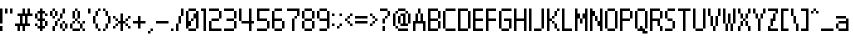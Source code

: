 SplineFontDB: 3.2
FontName: Nintendo-DS-BIOS-vasified
FullName: Nintendo DS BIOS Vasified Regular
FamilyName: Nintendo DS BIOS Vasified
Weight: Book
Copyright: Copyright David Fens 2013
Version: 1.1
ItalicAngle: 0
UnderlinePosition: 77
UnderlineWidth: 51
Ascent: 819
Descent: 205
InvalidEm: 0
sfntRevision: 0x00010000
LayerCount: 2
Layer: 0 1 "Back" 1
Layer: 1 1 "Fore" 0
XUID: [1021 781 -254117738 5198741]
StyleMap: 0x0040
FSType: 4
OS2Version: 2
OS2_WeightWidthSlopeOnly: 0
OS2_UseTypoMetrics: 0
CreationTime: 1379761891
ModificationTime: 1574335014
PfmFamily: 81
TTFWeight: 400
TTFWidth: 5
LineGap: 0
VLineGap: 0
Panose: 0 0 4 0 0 0 0 0 0 0
OS2TypoAscent: 576
OS2TypoAOffset: 0
OS2TypoDescent: -64
OS2TypoDOffset: 0
OS2TypoLinegap: 0
OS2WinAscent: 704
OS2WinAOffset: 0
OS2WinDescent: 64
OS2WinDOffset: 0
HheadAscent: 704
HheadAOffset: 0
HheadDescent: -64
HheadDOffset: 0
OS2SubXSize: 512
OS2SubYSize: 512
OS2SubXOff: 0
OS2SubYOff: -32
OS2SupXSize: 512
OS2SupYSize: 512
OS2SupXOff: 0
OS2SupYOff: 512
OS2StrikeYSize: 51
OS2StrikeYPos: 204
OS2CapHeight: 576
OS2XHeight: 384
OS2Vendor: 'FSTR'
OS2CodePages: 00000193.00000000
OS2UnicodeRanges: 80000003.0000000a.00000000.00000000
MarkAttachClasses: 1
DEI: 91125
ShortTable: maxp 16
  1
  0
  157
  52
  13
  0
  0
  2
  0
  0
  0
  0
  0
  0
  0
  0
EndShort
LangName: 1033 "" "" "Regular" "" "" "Version 1.0" "" "FontStruct is a trademark of FSI FontShop International GmbH" "http://fontstruct.com" "David Fens" "+IBoAxAD6-Nintendo DS BIOS+IBoAxAD5 was built with FontStruct+AAoA" "http://www.fontshop.com" "http://fontstruct.com/fontstructions/show/875576" "FontStruct Non-Commercial License" "" "" "" "" "" "Five big quacking zephyrs jolt my wax bed"
Encoding: UnicodeBmp
UnicodeInterp: none
NameList: AGL For New Fonts
DisplaySize: -48
AntiAlias: 1
FitToEm: 0
WinInfo: 8192 16 7
BeginPrivate: 0
EndPrivate
BeginChars: 65539 160

StartChar: .notdef
Encoding: 65536 -1 0
Width: 12
Flags: W
LayerCount: 2
Fore
SplineSet
288 81 m 1,0,-1
 288 173 l 1,1,-1
 196 173 l 1,2,-1
 196 81 l 1,3,-1
 288 81 l 1,0,-1
379 188 m 1,4,-1
 379 280 l 1,5,-1
 196 280 l 1,6,-1
 196 188 l 1,7,-1
 379 188 l 1,4,-1
288 295 m 1,8,-1
 288 387 l 1,9,-1
 196 387 l 1,10,-1
 196 295 l 1,11,-1
 288 295 l 1,8,-1
379 402 m 1,12,-1
 379 493 l 1,13,-1
 288 493 l 2,14,15
 249 493 249 493 223 467 c 0,16,17
 196 440 196 440 196 402 c 1,18,-1
 379 402 l 1,12,-1
0 0 m 1,19,-1
 0 576 l 1,20,-1
 576 576 l 1,21,-1
 576 0 l 1,22,-1
 0 0 l 1,19,-1
EndSplineSet
EndChar

StartChar: glyph1
Encoding: 65537 -1 1
Width: 12
Flags: W
LayerCount: 2
EndChar

StartChar: glyph2
Encoding: 65538 -1 2
Width: 128
Flags: W
LayerCount: 2
EndChar

StartChar: space
Encoding: 32 32 3
Width: 140
Flags: W
LayerCount: 2
EndChar

StartChar: exclam
Encoding: 33 33 4
Width: 140
Flags: W
LayerCount: 2
Fore
SplineSet
0 0 m 1,0,-1
 0 128 l 1,1,-1
 64 128 l 1,2,-1
 64 0 l 1,3,-1
 0 0 l 1,0,-1
0 192 m 1,4,-1
 0 576 l 1,5,-1
 64 576 l 1,6,-1
 64 192 l 1,7,-1
 0 192 l 1,4,-1
EndSplineSet
EndChar

StartChar: quotedbl
Encoding: 34 34 5
Width: 268
Flags: W
LayerCount: 2
Fore
SplineSet
0 448 m 1,0,-1
 0 576 l 1,1,-1
 64 576 l 1,2,-1
 64 448 l 1,3,-1
 0 448 l 1,0,-1
128 448 m 1,4,-1
 128 576 l 1,5,-1
 192 576 l 1,6,-1
 192 448 l 1,7,-1
 128 448 l 1,4,-1
EndSplineSet
EndChar

StartChar: numbersign
Encoding: 35 35 6
Width: 524
Flags: W
LayerCount: 2
Fore
SplineSet
256 192 m 1,0,-1
 256 384 l 1,1,-1
 192 384 l 1,2,-1
 192 192 l 1,3,-1
 256 192 l 1,0,-1
64 0 m 1,4,-1
 64 128 l 1,5,-1
 0 128 l 1,6,-1
 0 192 l 1,7,-1
 128 192 l 1,8,-1
 128 384 l 1,9,-1
 64 384 l 1,10,-1
 64 448 l 1,11,-1
 192 448 l 1,12,-1
 192 576 l 1,13,-1
 256 576 l 1,14,-1
 256 448 l 1,15,-1
 320 448 l 1,16,-1
 320 576 l 1,17,-1
 384 576 l 1,18,-1
 384 448 l 1,19,-1
 448 448 l 1,20,-1
 448 384 l 1,21,-1
 320 384 l 1,22,-1
 320 192 l 1,23,-1
 384 192 l 1,24,-1
 384 128 l 1,25,-1
 256 128 l 1,26,-1
 256 0 l 1,27,-1
 192 0 l 1,28,-1
 192 128 l 1,29,-1
 128 128 l 1,30,-1
 128 0 l 1,31,-1
 64 0 l 1,4,-1
EndSplineSet
EndChar

StartChar: dollar
Encoding: 36 36 7
Width: 396
Flags: W
LayerCount: 2
Fore
SplineSet
0 128 m 1,0,-1
 0 192 l 1,1,-1
 64 192 l 1,2,-1
 64 128 l 1,3,-1
 0 128 l 1,0,-1
256 128 m 1,4,-1
 256 256 l 1,5,-1
 320 256 l 1,6,-1
 320 128 l 1,7,-1
 256 128 l 1,4,-1
0 320 m 1,8,-1
 0 448 l 1,9,-1
 64 448 l 1,10,-1
 64 320 l 1,11,-1
 0 320 l 1,8,-1
256 384 m 1,12,-1
 256 448 l 1,13,-1
 320 448 l 1,14,-1
 320 384 l 1,15,-1
 256 384 l 1,12,-1
128 0 m 1,16,-1
 128 64 l 1,17,-1
 64 64 l 1,18,-1
 64 128 l 1,19,-1
 128 128 l 1,20,-1
 128 256 l 1,21,-1
 64 256 l 1,22,-1
 64 320 l 1,23,-1
 128 320 l 1,24,-1
 128 448 l 1,25,-1
 64 448 l 1,26,-1
 64 512 l 1,27,-1
 128 512 l 1,28,-1
 128 576 l 1,29,-1
 192 576 l 1,30,-1
 192 512 l 1,31,-1
 256 512 l 1,32,-1
 256 448 l 1,33,-1
 192 448 l 1,34,-1
 192 320 l 1,35,-1
 256 320 l 1,36,-1
 256 256 l 1,37,-1
 192 256 l 1,38,-1
 192 128 l 1,39,-1
 256 128 l 1,40,-1
 256 64 l 1,41,-1
 192 64 l 1,42,-1
 192 0 l 1,43,-1
 128 0 l 1,16,-1
EndSplineSet
EndChar

StartChar: percent
Encoding: 37 37 8
Width: 524
Flags: W
LayerCount: 2
Fore
SplineSet
320 0 m 1,0,-1
 320 64 l 1,1,-1
 384 64 l 1,2,-1
 384 0 l 1,3,-1
 320 0 l 1,0,-1
64 0 m 1,4,-1
 64 128 l 1,5,-1
 128 128 l 1,6,-1
 128 0 l 1,7,-1
 64 0 l 1,4,-1
256 64 m 1,8,-1
 256 192 l 1,9,-1
 320 192 l 1,10,-1
 320 64 l 1,11,-1
 256 64 l 1,8,-1
384 64 m 1,12,-1
 384 192 l 1,13,-1
 448 192 l 1,14,-1
 448 64 l 1,15,-1
 384 64 l 1,12,-1
128 128 m 1,16,-1
 128 256 l 1,17,-1
 192 256 l 1,18,-1
 192 128 l 1,19,-1
 128 128 l 1,16,-1
320 192 m 1,20,-1
 320 256 l 1,21,-1
 384 256 l 1,22,-1
 384 192 l 1,23,-1
 320 192 l 1,20,-1
192 256 m 1,24,-1
 192 320 l 1,25,-1
 256 320 l 1,26,-1
 256 256 l 1,27,-1
 192 256 l 1,24,-1
64 320 m 1,28,-1
 64 384 l 1,29,-1
 128 384 l 1,30,-1
 128 320 l 1,31,-1
 64 320 l 1,28,-1
256 320 m 1,32,-1
 256 448 l 1,33,-1
 320 448 l 1,34,-1
 320 320 l 1,35,-1
 256 320 l 1,32,-1
0 384 m 1,36,-1
 0 512 l 1,37,-1
 64 512 l 1,38,-1
 64 384 l 1,39,-1
 0 384 l 1,36,-1
128 384 m 1,40,-1
 128 512 l 1,41,-1
 192 512 l 1,42,-1
 192 384 l 1,43,-1
 128 384 l 1,40,-1
64 512 m 1,44,-1
 64 576 l 1,45,-1
 128 576 l 1,46,-1
 128 512 l 1,47,-1
 64 512 l 1,44,-1
320 448 m 1,48,-1
 320 576 l 1,49,-1
 384 576 l 1,50,-1
 384 448 l 1,51,-1
 320 448 l 1,48,-1
EndSplineSet
EndChar

StartChar: ampersand
Encoding: 38 38 9
Width: 460
Flags: W
LayerCount: 2
Fore
SplineSet
64 0 m 1,0,-1
 64 64 l 1,1,-1
 256 64 l 1,2,-1
 256 0 l 1,3,-1
 64 0 l 1,0,-1
320 0 m 1,4,-1
 320 64 l 1,5,-1
 384 64 l 1,6,-1
 384 0 l 1,7,-1
 320 0 l 1,4,-1
0 64 m 1,8,-1
 0 192 l 1,9,-1
 64 192 l 1,10,-1
 64 64 l 1,11,-1
 0 64 l 1,8,-1
256 64 m 1,12,-1
 256 192 l 1,13,-1
 320 192 l 1,14,-1
 320 64 l 1,15,-1
 256 64 l 1,12,-1
64 192 m 1,16,-1
 64 256 l 1,17,-1
 128 256 l 1,18,-1
 128 192 l 1,19,-1
 64 192 l 1,16,-1
192 192 m 1,20,-1
 192 256 l 1,21,-1
 256 256 l 1,22,-1
 256 192 l 1,23,-1
 192 192 l 1,20,-1
320 192 m 1,24,-1
 320 256 l 1,25,-1
 384 256 l 1,26,-1
 384 192 l 1,27,-1
 320 192 l 1,24,-1
128 256 m 1,28,-1
 128 320 l 1,29,-1
 192 320 l 1,30,-1
 192 256 l 1,31,-1
 128 256 l 1,28,-1
64 320 m 1,32,-1
 64 512 l 1,33,-1
 128 512 l 1,34,-1
 128 320 l 1,35,-1
 64 320 l 1,32,-1
192 320 m 1,36,-1
 192 512 l 1,37,-1
 256 512 l 1,38,-1
 256 320 l 1,39,-1
 192 320 l 1,36,-1
128 512 m 1,40,-1
 128 576 l 1,41,-1
 192 576 l 1,42,-1
 192 512 l 1,43,-1
 128 512 l 1,40,-1
EndSplineSet
EndChar

StartChar: quotesingle
Encoding: 39 39 10
Width: 140
Flags: W
LayerCount: 2
Fore
SplineSet
0 448 m 1,0,-1
 0 576 l 1,1,-1
 64 576 l 1,2,-1
 64 448 l 1,3,-1
 0 448 l 1,0,-1
EndSplineSet
EndChar

StartChar: parenleft
Encoding: 40 40 11
Width: 268
Flags: W
LayerCount: 2
Fore
SplineSet
128 0 m 1,0,-1
 128 64 l 1,1,-1
 192 64 l 1,2,-1
 192 0 l 1,3,-1
 128 0 l 1,0,-1
64 64 m 1,4,-1
 64 192 l 1,5,-1
 128 192 l 1,6,-1
 128 64 l 1,7,-1
 64 64 l 1,4,-1
0 192 m 1,8,-1
 0 384 l 1,9,-1
 64 384 l 1,10,-1
 64 192 l 1,11,-1
 0 192 l 1,8,-1
64 384 m 1,12,-1
 64 512 l 1,13,-1
 128 512 l 1,14,-1
 128 384 l 1,15,-1
 64 384 l 1,12,-1
128 512 m 1,16,-1
 128 576 l 1,17,-1
 192 576 l 1,18,-1
 192 512 l 1,19,-1
 128 512 l 1,16,-1
EndSplineSet
EndChar

StartChar: parenright
Encoding: 41 41 12
Width: 268
Flags: W
LayerCount: 2
Fore
SplineSet
0 0 m 1,0,-1
 0 64 l 1,1,-1
 64 64 l 1,2,-1
 64 0 l 1,3,-1
 0 0 l 1,0,-1
64 64 m 1,4,-1
 64 192 l 1,5,-1
 128 192 l 1,6,-1
 128 64 l 1,7,-1
 64 64 l 1,4,-1
128 192 m 1,8,-1
 128 384 l 1,9,-1
 192 384 l 1,10,-1
 192 192 l 1,11,-1
 128 192 l 1,8,-1
64 384 m 1,12,-1
 64 512 l 1,13,-1
 128 512 l 1,14,-1
 128 384 l 1,15,-1
 64 384 l 1,12,-1
0 512 m 1,16,-1
 0 576 l 1,17,-1
 64 576 l 1,18,-1
 64 512 l 1,19,-1
 0 512 l 1,16,-1
EndSplineSet
EndChar

StartChar: asterisk
Encoding: 42 42 13
Width: 524
Flags: W
LayerCount: 2
Fore
SplineSet
0 64 m 1,0,-1
 0 128 l 1,1,-1
 64 128 l 1,2,-1
 64 64 l 1,3,-1
 0 64 l 1,0,-1
384 64 m 1,4,-1
 384 128 l 1,5,-1
 448 128 l 1,6,-1
 448 64 l 1,7,-1
 384 64 l 1,4,-1
64 128 m 1,8,-1
 64 192 l 1,9,-1
 128 192 l 1,10,-1
 128 128 l 1,11,-1
 64 128 l 1,8,-1
320 128 m 1,12,-1
 320 192 l 1,13,-1
 384 192 l 1,14,-1
 384 128 l 1,15,-1
 320 128 l 1,12,-1
64 256 m 1,16,-1
 64 320 l 1,17,-1
 128 320 l 1,18,-1
 128 256 l 1,19,-1
 64 256 l 1,16,-1
320 256 m 1,20,-1
 320 320 l 1,21,-1
 384 320 l 1,22,-1
 384 256 l 1,23,-1
 320 256 l 1,20,-1
0 320 m 1,24,-1
 0 384 l 1,25,-1
 64 384 l 1,26,-1
 64 320 l 1,27,-1
 0 320 l 1,24,-1
384 320 m 1,28,-1
 384 384 l 1,29,-1
 448 384 l 1,30,-1
 448 320 l 1,31,-1
 384 320 l 1,28,-1
192 0 m 1,32,-1
 192 192 l 1,33,-1
 128 192 l 1,34,-1
 128 256 l 1,35,-1
 192 256 l 1,36,-1
 192 448 l 1,37,-1
 256 448 l 1,38,-1
 256 256 l 1,39,-1
 320 256 l 1,40,-1
 320 192 l 1,41,-1
 256 192 l 1,42,-1
 256 0 l 1,43,-1
 192 0 l 1,32,-1
EndSplineSet
EndChar

StartChar: plus
Encoding: 43 43 14
Width: 396
Flags: W
LayerCount: 2
Fore
SplineSet
128 64 m 1,0,-1
 128 192 l 1,1,-1
 0 192 l 1,2,-1
 0 256 l 1,3,-1
 128 256 l 1,4,-1
 128 384 l 1,5,-1
 192 384 l 1,6,-1
 192 256 l 1,7,-1
 320 256 l 1,8,-1
 320 192 l 1,9,-1
 192 192 l 1,10,-1
 192 64 l 1,11,-1
 128 64 l 1,0,-1
EndSplineSet
EndChar

StartChar: comma
Encoding: 44 44 15
Width: 204
Flags: W
LayerCount: 2
Fore
SplineSet
0 -64 m 1,0,-1
 0 0 l 1,1,-1
 64 0 l 1,2,-1
 64 -64 l 1,3,-1
 0 -64 l 1,0,-1
64 0 m 1,4,-1
 64 64 l 1,5,-1
 128 64 l 1,6,-1
 128 0 l 1,7,-1
 64 0 l 1,4,-1
EndSplineSet
EndChar

StartChar: hyphen
Encoding: 45 45 16
Width: 396
Flags: W
LayerCount: 2
Fore
SplineSet
0 192 m 1,0,-1
 0 256 l 1,1,-1
 320 256 l 1,2,-1
 320 192 l 1,3,-1
 0 192 l 1,0,-1
EndSplineSet
EndChar

StartChar: period
Encoding: 46 46 17
Width: 140
Flags: W
LayerCount: 2
Fore
SplineSet
0 0 m 1,0,-1
 0 64 l 1,1,-1
 64 64 l 1,2,-1
 64 0 l 1,3,-1
 0 0 l 1,0,-1
EndSplineSet
EndChar

StartChar: slash
Encoding: 47 47 18
Width: 268
Flags: W
LayerCount: 2
Fore
SplineSet
0 0 m 1,0,-1
 0 192 l 1,1,-1
 64 192 l 1,2,-1
 64 0 l 1,3,-1
 0 0 l 1,0,-1
64 192 m 1,4,-1
 64 384 l 1,5,-1
 128 384 l 1,6,-1
 128 192 l 1,7,-1
 64 192 l 1,4,-1
128 384 m 1,8,-1
 128 576 l 1,9,-1
 192 576 l 1,10,-1
 192 384 l 1,11,-1
 128 384 l 1,8,-1
EndSplineSet
EndChar

StartChar: zero
Encoding: 48 48 19
Width: 396
Flags: W
LayerCount: 2
Fore
SplineSet
64 0 m 1,0,-1
 64 64 l 1,1,-1
 256 64 l 1,2,-1
 256 0 l 1,3,-1
 64 0 l 1,0,-1
128 256 m 1,4,-1
 128 320 l 1,5,-1
 192 320 l 1,6,-1
 192 256 l 1,7,-1
 128 256 l 1,4,-1
0 64 m 1,8,-1
 0 512 l 1,9,-1
 64 512 l 1,10,-1
 64 256 l 1,11,-1
 128 256 l 1,12,-1
 128 128 l 1,13,-1
 64 128 l 1,14,-1
 64 64 l 1,15,-1
 0 64 l 1,8,-1
256 64 m 1,16,-1
 256 320 l 1,17,-1
 192 320 l 1,18,-1
 192 448 l 1,19,-1
 256 448 l 1,20,-1
 256 512 l 1,21,-1
 320 512 l 1,22,-1
 320 64 l 1,23,-1
 256 64 l 1,16,-1
64 512 m 1,24,-1
 64 576 l 1,25,-1
 256 576 l 1,26,-1
 256 512 l 1,27,-1
 64 512 l 1,24,-1
EndSplineSet
EndChar

StartChar: one
Encoding: 49 49 20
Width: 204
Flags: W
LayerCount: 2
Fore
SplineSet
64 0 m 1,0,-1
 64 512 l 1,1,-1
 0 512 l 1,2,-1
 0 576 l 1,3,-1
 128 576 l 1,4,-1
 128 0 l 1,5,-1
 64 0 l 1,0,-1
EndSplineSet
EndChar

StartChar: two
Encoding: 50 50 21
Width: 396
Flags: W
LayerCount: 2
Fore
SplineSet
0 0 m 1,0,-1
 0 256 l 1,1,-1
 64 256 l 1,2,-1
 64 64 l 1,3,-1
 320 64 l 1,4,-1
 320 0 l 1,5,-1
 0 0 l 1,0,-1
64 256 m 1,6,-1
 64 320 l 1,7,-1
 256 320 l 1,8,-1
 256 256 l 1,9,-1
 64 256 l 1,6,-1
256 320 m 1,10,-1
 256 512 l 1,11,-1
 320 512 l 1,12,-1
 320 320 l 1,13,-1
 256 320 l 1,10,-1
0 512 m 1,14,-1
 0 576 l 1,15,-1
 256 576 l 1,16,-1
 256 512 l 1,17,-1
 0 512 l 1,14,-1
EndSplineSet
EndChar

StartChar: three
Encoding: 51 51 22
Width: 396
Flags: W
LayerCount: 2
Fore
SplineSet
0 0 m 1,0,-1
 0 64 l 1,1,-1
 256 64 l 1,2,-1
 256 0 l 1,3,-1
 0 0 l 1,0,-1
256 64 m 1,4,-1
 256 256 l 1,5,-1
 320 256 l 1,6,-1
 320 64 l 1,7,-1
 256 64 l 1,4,-1
64 256 m 1,8,-1
 64 320 l 1,9,-1
 256 320 l 1,10,-1
 256 256 l 1,11,-1
 64 256 l 1,8,-1
256 320 m 1,12,-1
 256 512 l 1,13,-1
 320 512 l 1,14,-1
 320 320 l 1,15,-1
 256 320 l 1,12,-1
0 512 m 1,16,-1
 0 576 l 1,17,-1
 256 576 l 1,18,-1
 256 512 l 1,19,-1
 0 512 l 1,16,-1
EndSplineSet
EndChar

StartChar: four
Encoding: 52 52 23
Width: 460
Flags: W
LayerCount: 2
Fore
SplineSet
0 256 m 1,0,-1
 0 576 l 1,1,-1
 64 576 l 1,2,-1
 64 256 l 1,3,-1
 0 256 l 1,0,-1
256 0 m 1,4,-1
 256 192 l 1,5,-1
 64 192 l 1,6,-1
 64 256 l 1,7,-1
 256 256 l 1,8,-1
 256 576 l 1,9,-1
 320 576 l 1,10,-1
 320 256 l 1,11,-1
 384 256 l 1,12,-1
 384 192 l 1,13,-1
 320 192 l 1,14,-1
 320 0 l 1,15,-1
 256 0 l 1,4,-1
EndSplineSet
EndChar

StartChar: five
Encoding: 53 53 24
Width: 396
Flags: W
LayerCount: 2
Fore
SplineSet
0 0 m 1,0,-1
 0 64 l 1,1,-1
 256 64 l 1,2,-1
 256 0 l 1,3,-1
 0 0 l 1,0,-1
256 64 m 1,4,-1
 256 256 l 1,5,-1
 320 256 l 1,6,-1
 320 64 l 1,7,-1
 256 64 l 1,4,-1
0 256 m 1,8,-1
 0 576 l 1,9,-1
 320 576 l 1,10,-1
 320 512 l 1,11,-1
 64 512 l 1,12,-1
 64 320 l 1,13,-1
 256 320 l 1,14,-1
 256 256 l 1,15,-1
 0 256 l 1,8,-1
EndSplineSet
EndChar

StartChar: six
Encoding: 54 54 25
Width: 396
Flags: W
LayerCount: 2
Fore
SplineSet
64 0 m 1,0,-1
 64 64 l 1,1,-1
 256 64 l 1,2,-1
 256 0 l 1,3,-1
 64 0 l 1,0,-1
256 64 m 1,4,-1
 256 256 l 1,5,-1
 320 256 l 1,6,-1
 320 64 l 1,7,-1
 256 64 l 1,4,-1
0 64 m 1,8,-1
 0 512 l 1,9,-1
 64 512 l 1,10,-1
 64 320 l 1,11,-1
 256 320 l 1,12,-1
 256 256 l 1,13,-1
 64 256 l 1,14,-1
 64 64 l 1,15,-1
 0 64 l 1,8,-1
64 512 m 1,16,-1
 64 576 l 1,17,-1
 256 576 l 1,18,-1
 256 512 l 1,19,-1
 64 512 l 1,16,-1
EndSplineSet
EndChar

StartChar: seven
Encoding: 55 55 26
Width: 396
Flags: W
LayerCount: 2
Fore
SplineSet
128 0 m 1,0,-1
 128 320 l 1,1,-1
 192 320 l 1,2,-1
 192 0 l 1,3,-1
 128 0 l 1,0,-1
192 320 m 1,4,-1
 192 384 l 1,5,-1
 256 384 l 1,6,-1
 256 320 l 1,7,-1
 192 320 l 1,4,-1
256 384 m 1,8,-1
 256 512 l 1,9,-1
 0 512 l 1,10,-1
 0 576 l 1,11,-1
 320 576 l 1,12,-1
 320 384 l 1,13,-1
 256 384 l 1,8,-1
EndSplineSet
EndChar

StartChar: eight
Encoding: 56 56 27
Width: 396
Flags: W
LayerCount: 2
Fore
SplineSet
64 0 m 1,0,-1
 64 64 l 1,1,-1
 256 64 l 1,2,-1
 256 0 l 1,3,-1
 64 0 l 1,0,-1
0 64 m 1,4,-1
 0 256 l 1,5,-1
 64 256 l 1,6,-1
 64 64 l 1,7,-1
 0 64 l 1,4,-1
256 64 m 1,8,-1
 256 256 l 1,9,-1
 320 256 l 1,10,-1
 320 64 l 1,11,-1
 256 64 l 1,8,-1
64 256 m 1,12,-1
 64 320 l 1,13,-1
 256 320 l 1,14,-1
 256 256 l 1,15,-1
 64 256 l 1,12,-1
0 320 m 1,16,-1
 0 512 l 1,17,-1
 64 512 l 1,18,-1
 64 320 l 1,19,-1
 0 320 l 1,16,-1
256 320 m 1,20,-1
 256 512 l 1,21,-1
 320 512 l 1,22,-1
 320 320 l 1,23,-1
 256 320 l 1,20,-1
64 512 m 1,24,-1
 64 576 l 1,25,-1
 256 576 l 1,26,-1
 256 512 l 1,27,-1
 64 512 l 1,24,-1
EndSplineSet
EndChar

StartChar: nine
Encoding: 57 57 28
Width: 396
Flags: W
LayerCount: 2
Fore
SplineSet
64 0 m 1,0,-1
 64 64 l 1,1,-1
 256 64 l 1,2,-1
 256 0 l 1,3,-1
 64 0 l 1,0,-1
0 320 m 1,4,-1
 0 512 l 1,5,-1
 64 512 l 1,6,-1
 64 320 l 1,7,-1
 0 320 l 1,4,-1
256 64 m 1,8,-1
 256 256 l 1,9,-1
 64 256 l 1,10,-1
 64 320 l 1,11,-1
 256 320 l 1,12,-1
 256 512 l 1,13,-1
 320 512 l 1,14,-1
 320 64 l 1,15,-1
 256 64 l 1,8,-1
64 512 m 1,16,-1
 64 576 l 1,17,-1
 256 576 l 1,18,-1
 256 512 l 1,19,-1
 64 512 l 1,16,-1
EndSplineSet
EndChar

StartChar: colon
Encoding: 58 58 29
Width: 140
Flags: W
LayerCount: 2
Fore
SplineSet
0 128 m 1,0,-1
 0 192 l 1,1,-1
 64 192 l 1,2,-1
 64 128 l 1,3,-1
 0 128 l 1,0,-1
0 384 m 1,4,-1
 0 448 l 1,5,-1
 64 448 l 1,6,-1
 64 384 l 1,7,-1
 0 384 l 1,4,-1
EndSplineSet
EndChar

StartChar: semicolon
Encoding: 59 59 30
Width: 204
Flags: W
LayerCount: 2
Fore
SplineSet
0 64 m 1,0,-1
 0 128 l 1,1,-1
 64 128 l 1,2,-1
 64 64 l 1,3,-1
 0 64 l 1,0,-1
64 128 m 1,4,-1
 64 192 l 1,5,-1
 128 192 l 1,6,-1
 128 128 l 1,7,-1
 64 128 l 1,4,-1
64 384 m 1,8,-1
 64 448 l 1,9,-1
 128 448 l 1,10,-1
 128 384 l 1,11,-1
 64 384 l 1,8,-1
EndSplineSet
EndChar

StartChar: less
Encoding: 60 60 31
Width: 268
Flags: W
LayerCount: 2
Fore
SplineSet
128 128 m 1,0,-1
 128 192 l 1,1,-1
 192 192 l 1,2,-1
 192 128 l 1,3,-1
 128 128 l 1,0,-1
64 192 m 1,4,-1
 64 256 l 1,5,-1
 128 256 l 1,6,-1
 128 192 l 1,7,-1
 64 192 l 1,4,-1
0 256 m 1,8,-1
 0 320 l 1,9,-1
 64 320 l 1,10,-1
 64 256 l 1,11,-1
 0 256 l 1,8,-1
64 320 m 1,12,-1
 64 384 l 1,13,-1
 128 384 l 1,14,-1
 128 320 l 1,15,-1
 64 320 l 1,12,-1
128 384 m 1,16,-1
 128 448 l 1,17,-1
 192 448 l 1,18,-1
 192 384 l 1,19,-1
 128 384 l 1,16,-1
EndSplineSet
EndChar

StartChar: equal
Encoding: 61 61 32
Width: 396
Flags: W
LayerCount: 2
Fore
SplineSet
0 192 m 1,0,-1
 0 256 l 1,1,-1
 320 256 l 1,2,-1
 320 192 l 1,3,-1
 0 192 l 1,0,-1
0 320 m 1,4,-1
 0 384 l 1,5,-1
 320 384 l 1,6,-1
 320 320 l 1,7,-1
 0 320 l 1,4,-1
EndSplineSet
EndChar

StartChar: greater
Encoding: 62 62 33
Width: 268
Flags: W
LayerCount: 2
Fore
SplineSet
0 128 m 1,0,-1
 0 192 l 1,1,-1
 64 192 l 1,2,-1
 64 128 l 1,3,-1
 0 128 l 1,0,-1
64 192 m 1,4,-1
 64 256 l 1,5,-1
 128 256 l 1,6,-1
 128 192 l 1,7,-1
 64 192 l 1,4,-1
128 256 m 1,8,-1
 128 320 l 1,9,-1
 192 320 l 1,10,-1
 192 256 l 1,11,-1
 128 256 l 1,8,-1
64 320 m 1,12,-1
 64 384 l 1,13,-1
 128 384 l 1,14,-1
 128 320 l 1,15,-1
 64 320 l 1,12,-1
0 384 m 1,16,-1
 0 448 l 1,17,-1
 64 448 l 1,18,-1
 64 384 l 1,19,-1
 0 384 l 1,16,-1
EndSplineSet
EndChar

StartChar: question
Encoding: 63 63 34
Width: 332
Flags: W
LayerCount: 2
Fore
SplineSet
64 0 m 1,0,-1
 64 128 l 1,1,-1
 128 128 l 1,2,-1
 128 0 l 1,3,-1
 64 0 l 1,0,-1
64 192 m 1,4,-1
 64 320 l 1,5,-1
 128 320 l 1,6,-1
 128 192 l 1,7,-1
 64 192 l 1,4,-1
128 320 m 1,8,-1
 128 384 l 1,9,-1
 192 384 l 1,10,-1
 192 320 l 1,11,-1
 128 320 l 1,8,-1
192 384 m 1,12,-1
 192 512 l 1,13,-1
 256 512 l 1,14,-1
 256 384 l 1,15,-1
 192 384 l 1,12,-1
0 512 m 1,16,-1
 0 576 l 1,17,-1
 192 576 l 1,18,-1
 192 512 l 1,19,-1
 0 512 l 1,16,-1
EndSplineSet
EndChar

StartChar: at
Encoding: 64 64 35
Width: 524
Flags: W
LayerCount: 2
Fore
SplineSet
128 0 m 1,0,-1
 128 64 l 1,1,-1
 384 64 l 1,2,-1
 384 0 l 1,3,-1
 128 0 l 1,0,-1
64 64 m 1,4,-1
 64 128 l 1,5,-1
 128 128 l 1,6,-1
 128 64 l 1,7,-1
 64 64 l 1,4,-1
128 192 m 1,8,-1
 128 384 l 1,9,-1
 192 384 l 1,10,-1
 192 192 l 1,11,-1
 128 192 l 1,8,-1
0 128 m 1,12,-1
 0 448 l 1,13,-1
 64 448 l 1,14,-1
 64 128 l 1,15,-1
 0 128 l 1,12,-1
192 128 m 1,16,-1
 192 192 l 1,17,-1
 256 192 l 1,18,-1
 256 384 l 1,19,-1
 192 384 l 1,20,-1
 192 448 l 1,21,-1
 320 448 l 1,22,-1
 320 192 l 1,23,-1
 384 192 l 1,24,-1
 384 128 l 1,25,-1
 192 128 l 1,16,-1
384 192 m 1,26,-1
 384 448 l 1,27,-1
 448 448 l 1,28,-1
 448 192 l 1,29,-1
 384 192 l 1,26,-1
64 448 m 1,30,-1
 64 512 l 1,31,-1
 128 512 l 1,32,-1
 128 448 l 1,33,-1
 64 448 l 1,30,-1
320 448 m 1,34,-1
 320 512 l 1,35,-1
 384 512 l 1,36,-1
 384 448 l 1,37,-1
 320 448 l 1,34,-1
128 512 m 1,38,-1
 128 576 l 1,39,-1
 320 576 l 1,40,-1
 320 512 l 1,41,-1
 128 512 l 1,38,-1
EndSplineSet
EndChar

StartChar: A
Encoding: 65 65 36
Width: 396
Flags: W
LayerCount: 2
Fore
SplineSet
0 0 m 1,0,-1
 0 256 l 1,1,-1
 64 256 l 1,2,-1
 64 448 l 1,3,-1
 128 448 l 1,4,-1
 128 256 l 1,5,-1
 192 256 l 1,6,-1
 192 448 l 1,7,-1
 256 448 l 1,8,-1
 256 256 l 1,9,-1
 320 256 l 1,10,-1
 320 0 l 1,11,-1
 256 0 l 1,12,-1
 256 192 l 1,13,-1
 64 192 l 1,14,-1
 64 0 l 1,15,-1
 0 0 l 1,0,-1
128 448 m 1,16,-1
 128 576 l 1,17,-1
 192 576 l 1,18,-1
 192 448 l 1,19,-1
 128 448 l 1,16,-1
EndSplineSet
EndChar

StartChar: B
Encoding: 66 66 37
Width: 396
Flags: W
LayerCount: 2
Fore
SplineSet
256 64 m 1,0,-1
 256 256 l 1,1,-1
 320 256 l 1,2,-1
 320 64 l 1,3,-1
 256 64 l 1,0,-1
256 320 m 1,4,-1
 256 512 l 1,5,-1
 320 512 l 1,6,-1
 320 320 l 1,7,-1
 256 320 l 1,4,-1
0 0 m 1,8,-1
 0 576 l 1,9,-1
 256 576 l 1,10,-1
 256 512 l 1,11,-1
 64 512 l 1,12,-1
 64 320 l 1,13,-1
 256 320 l 1,14,-1
 256 256 l 1,15,-1
 64 256 l 1,16,-1
 64 64 l 1,17,-1
 256 64 l 1,18,-1
 256 0 l 1,19,-1
 0 0 l 1,8,-1
EndSplineSet
EndChar

StartChar: C
Encoding: 67 67 38
Width: 396
Flags: W
LayerCount: 2
Fore
SplineSet
64 0 m 1,0,-1
 64 64 l 1,1,-1
 320 64 l 1,2,-1
 320 0 l 1,3,-1
 64 0 l 1,0,-1
0 64 m 1,4,-1
 0 512 l 1,5,-1
 64 512 l 1,6,-1
 64 64 l 1,7,-1
 0 64 l 1,4,-1
64 512 m 1,8,-1
 64 576 l 1,9,-1
 320 576 l 1,10,-1
 320 512 l 1,11,-1
 64 512 l 1,8,-1
EndSplineSet
EndChar

StartChar: D
Encoding: 68 68 39
Width: 396
Flags: W
LayerCount: 2
Fore
SplineSet
256 64 m 1,0,-1
 256 512 l 1,1,-1
 320 512 l 1,2,-1
 320 64 l 1,3,-1
 256 64 l 1,0,-1
0 0 m 1,4,-1
 0 576 l 1,5,-1
 256 576 l 1,6,-1
 256 512 l 1,7,-1
 64 512 l 1,8,-1
 64 64 l 1,9,-1
 256 64 l 1,10,-1
 256 0 l 1,11,-1
 0 0 l 1,4,-1
EndSplineSet
EndChar

StartChar: E
Encoding: 69 69 40
Width: 332
Flags: W
LayerCount: 2
Fore
SplineSet
0 0 m 1,0,-1
 0 576 l 1,1,-1
 256 576 l 1,2,-1
 256 512 l 1,3,-1
 64 512 l 1,4,-1
 64 320 l 1,5,-1
 256 320 l 1,6,-1
 256 256 l 1,7,-1
 64 256 l 1,8,-1
 64 64 l 1,9,-1
 256 64 l 1,10,-1
 256 0 l 1,11,-1
 0 0 l 1,0,-1
EndSplineSet
EndChar

StartChar: F
Encoding: 70 70 41
Width: 332
Flags: W
LayerCount: 2
Fore
SplineSet
0 0 m 1,0,-1
 0 576 l 1,1,-1
 256 576 l 1,2,-1
 256 512 l 1,3,-1
 64 512 l 1,4,-1
 64 320 l 1,5,-1
 256 320 l 1,6,-1
 256 256 l 1,7,-1
 64 256 l 1,8,-1
 64 0 l 1,9,-1
 0 0 l 1,0,-1
EndSplineSet
EndChar

StartChar: G
Encoding: 71 71 42
Width: 396
Flags: W
LayerCount: 2
Fore
SplineSet
64 0 m 1,0,-1
 64 64 l 1,1,-1
 256 64 l 1,2,-1
 256 0 l 1,3,-1
 64 0 l 1,0,-1
256 64 m 1,4,-1
 256 256 l 1,5,-1
 128 256 l 1,6,-1
 128 320 l 1,7,-1
 320 320 l 1,8,-1
 320 64 l 1,9,-1
 256 64 l 1,4,-1
0 64 m 1,10,-1
 0 512 l 1,11,-1
 64 512 l 1,12,-1
 64 64 l 1,13,-1
 0 64 l 1,10,-1
64 512 m 1,14,-1
 64 576 l 1,15,-1
 320 576 l 1,16,-1
 320 512 l 1,17,-1
 64 512 l 1,14,-1
EndSplineSet
EndChar

StartChar: H
Encoding: 72 72 43
Width: 396
Flags: W
LayerCount: 2
Fore
SplineSet
0 0 m 1,0,-1
 0 576 l 1,1,-1
 64 576 l 1,2,-1
 64 320 l 1,3,-1
 256 320 l 1,4,-1
 256 576 l 1,5,-1
 320 576 l 1,6,-1
 320 0 l 1,7,-1
 256 0 l 1,8,-1
 256 256 l 1,9,-1
 64 256 l 1,10,-1
 64 0 l 1,11,-1
 0 0 l 1,0,-1
EndSplineSet
EndChar

StartChar: I
Encoding: 73 73 44
Width: 140
Flags: W
LayerCount: 2
Fore
SplineSet
0 0 m 1,0,-1
 0 576 l 1,1,-1
 64 576 l 1,2,-1
 64 0 l 1,3,-1
 0 0 l 1,0,-1
EndSplineSet
EndChar

StartChar: J
Encoding: 74 74 45
Width: 332
Flags: W
LayerCount: 2
Fore
SplineSet
0 0 m 1,0,-1
 0 64 l 1,1,-1
 192 64 l 1,2,-1
 192 0 l 1,3,-1
 0 0 l 1,0,-1
192 64 m 1,4,-1
 192 576 l 1,5,-1
 256 576 l 1,6,-1
 256 64 l 1,7,-1
 192 64 l 1,4,-1
EndSplineSet
EndChar

StartChar: K
Encoding: 75 75 46
Width: 396
Flags: W
LayerCount: 2
Fore
SplineSet
256 0 m 1,0,-1
 256 64 l 1,1,-1
 320 64 l 1,2,-1
 320 0 l 1,3,-1
 256 0 l 1,0,-1
192 64 m 1,4,-1
 192 192 l 1,5,-1
 256 192 l 1,6,-1
 256 64 l 1,7,-1
 192 64 l 1,4,-1
128 192 m 1,8,-1
 128 256 l 1,9,-1
 192 256 l 1,10,-1
 192 192 l 1,11,-1
 128 192 l 1,8,-1
128 320 m 1,12,-1
 128 384 l 1,13,-1
 192 384 l 1,14,-1
 192 320 l 1,15,-1
 128 320 l 1,12,-1
192 384 m 1,16,-1
 192 512 l 1,17,-1
 256 512 l 1,18,-1
 256 384 l 1,19,-1
 192 384 l 1,16,-1
0 0 m 1,20,-1
 0 576 l 1,21,-1
 64 576 l 1,22,-1
 64 320 l 1,23,-1
 128 320 l 1,24,-1
 128 256 l 1,25,-1
 64 256 l 1,26,-1
 64 0 l 1,27,-1
 0 0 l 1,20,-1
256 512 m 1,28,-1
 256 576 l 1,29,-1
 320 576 l 1,30,-1
 320 512 l 1,31,-1
 256 512 l 1,28,-1
EndSplineSet
EndChar

StartChar: L
Encoding: 76 76 47
Width: 332
Flags: W
LayerCount: 2
Fore
SplineSet
0 0 m 1,0,-1
 0 576 l 1,1,-1
 64 576 l 1,2,-1
 64 64 l 1,3,-1
 256 64 l 1,4,-1
 256 0 l 1,5,-1
 0 0 l 1,0,-1
EndSplineSet
EndChar

StartChar: M
Encoding: 77 77 48
Width: 396
Flags: W
LayerCount: 2
Fore
SplineSet
128 192 m 1,0,-1
 128 320 l 1,1,-1
 192 320 l 1,2,-1
 192 192 l 1,3,-1
 128 192 l 1,0,-1
0 0 m 1,4,-1
 0 576 l 1,5,-1
 64 576 l 1,6,-1
 64 448 l 1,7,-1
 128 448 l 1,8,-1
 128 320 l 1,9,-1
 64 320 l 1,10,-1
 64 0 l 1,11,-1
 0 0 l 1,4,-1
256 0 m 1,12,-1
 256 320 l 1,13,-1
 192 320 l 1,14,-1
 192 448 l 1,15,-1
 256 448 l 1,16,-1
 256 576 l 1,17,-1
 320 576 l 1,18,-1
 320 0 l 1,19,-1
 256 0 l 1,12,-1
EndSplineSet
EndChar

StartChar: N
Encoding: 78 78 49
Width: 396
Flags: W
LayerCount: 2
Fore
SplineSet
128 256 m 1,0,-1
 128 384 l 1,1,-1
 192 384 l 1,2,-1
 192 256 l 1,3,-1
 128 256 l 1,0,-1
0 0 m 1,4,-1
 0 576 l 1,5,-1
 64 576 l 1,6,-1
 64 512 l 1,7,-1
 128 512 l 1,8,-1
 128 384 l 1,9,-1
 64 384 l 1,10,-1
 64 0 l 1,11,-1
 0 0 l 1,4,-1
256 0 m 1,12,-1
 256 128 l 1,13,-1
 192 128 l 1,14,-1
 192 256 l 1,15,-1
 256 256 l 1,16,-1
 256 576 l 1,17,-1
 320 576 l 1,18,-1
 320 0 l 1,19,-1
 256 0 l 1,12,-1
EndSplineSet
EndChar

StartChar: O
Encoding: 79 79 50
Width: 396
Flags: W
LayerCount: 2
Fore
SplineSet
64 0 m 1,0,-1
 64 64 l 1,1,-1
 256 64 l 1,2,-1
 256 0 l 1,3,-1
 64 0 l 1,0,-1
0 64 m 1,4,-1
 0 512 l 1,5,-1
 64 512 l 1,6,-1
 64 64 l 1,7,-1
 0 64 l 1,4,-1
256 64 m 1,8,-1
 256 512 l 1,9,-1
 320 512 l 1,10,-1
 320 64 l 1,11,-1
 256 64 l 1,8,-1
64 512 m 1,12,-1
 64 576 l 1,13,-1
 256 576 l 1,14,-1
 256 512 l 1,15,-1
 64 512 l 1,12,-1
EndSplineSet
EndChar

StartChar: P
Encoding: 80 80 51
Width: 396
Flags: W
LayerCount: 2
Fore
SplineSet
256 320 m 1,0,-1
 256 512 l 1,1,-1
 320 512 l 1,2,-1
 320 320 l 1,3,-1
 256 320 l 1,0,-1
0 0 m 1,4,-1
 0 576 l 1,5,-1
 256 576 l 1,6,-1
 256 512 l 1,7,-1
 64 512 l 1,8,-1
 64 320 l 1,9,-1
 256 320 l 1,10,-1
 256 256 l 1,11,-1
 64 256 l 1,12,-1
 64 0 l 1,13,-1
 0 0 l 1,4,-1
EndSplineSet
EndChar

StartChar: Q
Encoding: 81 81 52
Width: 396
Flags: W
LayerCount: 2
Fore
SplineSet
192 -64 m 1,0,-1
 192 0 l 1,1,-1
 64 0 l 1,2,-1
 64 64 l 1,3,-1
 128 64 l 1,4,-1
 128 128 l 1,5,-1
 192 128 l 1,6,-1
 192 64 l 1,7,-1
 256 64 l 1,8,-1
 256 0 l 1,9,-1
 320 0 l 1,10,-1
 320 -64 l 1,11,-1
 192 -64 l 1,0,-1
0 64 m 1,12,-1
 0 512 l 1,13,-1
 64 512 l 1,14,-1
 64 64 l 1,15,-1
 0 64 l 1,12,-1
256 64 m 1,16,-1
 256 512 l 1,17,-1
 320 512 l 1,18,-1
 320 64 l 1,19,-1
 256 64 l 1,16,-1
64 512 m 1,20,-1
 64 576 l 1,21,-1
 256 576 l 1,22,-1
 256 512 l 1,23,-1
 64 512 l 1,20,-1
EndSplineSet
EndChar

StartChar: R
Encoding: 82 82 53
Width: 396
Flags: W
LayerCount: 2
Fore
SplineSet
256 0 m 1,0,-1
 256 128 l 1,1,-1
 320 128 l 1,2,-1
 320 0 l 1,3,-1
 256 0 l 1,0,-1
256 320 m 1,4,-1
 256 512 l 1,5,-1
 320 512 l 1,6,-1
 320 320 l 1,7,-1
 256 320 l 1,4,-1
0 0 m 1,8,-1
 0 576 l 1,9,-1
 256 576 l 1,10,-1
 256 512 l 1,11,-1
 64 512 l 1,12,-1
 64 320 l 1,13,-1
 256 320 l 1,14,-1
 256 128 l 1,15,-1
 192 128 l 1,16,-1
 192 256 l 1,17,-1
 64 256 l 1,18,-1
 64 0 l 1,19,-1
 0 0 l 1,8,-1
EndSplineSet
EndChar

StartChar: S
Encoding: 83 83 54
Width: 332
Flags: W
LayerCount: 2
Fore
SplineSet
0 0 m 1,0,-1
 0 64 l 1,1,-1
 192 64 l 1,2,-1
 192 0 l 1,3,-1
 0 0 l 1,0,-1
192 64 m 1,4,-1
 192 256 l 1,5,-1
 256 256 l 1,6,-1
 256 64 l 1,7,-1
 192 64 l 1,4,-1
64 256 m 1,8,-1
 64 320 l 1,9,-1
 192 320 l 1,10,-1
 192 256 l 1,11,-1
 64 256 l 1,8,-1
0 320 m 1,12,-1
 0 512 l 1,13,-1
 64 512 l 1,14,-1
 64 320 l 1,15,-1
 0 320 l 1,12,-1
64 512 m 1,16,-1
 64 576 l 1,17,-1
 256 576 l 1,18,-1
 256 512 l 1,19,-1
 64 512 l 1,16,-1
EndSplineSet
EndChar

StartChar: T
Encoding: 84 84 55
Width: 396
Flags: W
LayerCount: 2
Fore
SplineSet
128 0 m 1,0,-1
 128 512 l 1,1,-1
 0 512 l 1,2,-1
 0 576 l 1,3,-1
 320 576 l 1,4,-1
 320 512 l 1,5,-1
 192 512 l 1,6,-1
 192 0 l 1,7,-1
 128 0 l 1,0,-1
EndSplineSet
EndChar

StartChar: U
Encoding: 85 85 56
Width: 396
Flags: W
LayerCount: 2
Fore
SplineSet
64 0 m 1,0,-1
 64 64 l 1,1,-1
 256 64 l 1,2,-1
 256 0 l 1,3,-1
 64 0 l 1,0,-1
0 64 m 1,4,-1
 0 576 l 1,5,-1
 64 576 l 1,6,-1
 64 64 l 1,7,-1
 0 64 l 1,4,-1
256 64 m 1,8,-1
 256 576 l 1,9,-1
 320 576 l 1,10,-1
 320 64 l 1,11,-1
 256 64 l 1,8,-1
EndSplineSet
EndChar

StartChar: V
Encoding: 86 86 57
Width: 396
Flags: W
LayerCount: 2
Fore
SplineSet
128 0 m 1,0,-1
 128 128 l 1,1,-1
 192 128 l 1,2,-1
 192 0 l 1,3,-1
 128 0 l 1,0,-1
64 128 m 1,4,-1
 64 384 l 1,5,-1
 128 384 l 1,6,-1
 128 128 l 1,7,-1
 64 128 l 1,4,-1
192 128 m 1,8,-1
 192 384 l 1,9,-1
 256 384 l 1,10,-1
 256 128 l 1,11,-1
 192 128 l 1,8,-1
0 384 m 1,12,-1
 0 576 l 1,13,-1
 64 576 l 1,14,-1
 64 384 l 1,15,-1
 0 384 l 1,12,-1
256 384 m 1,16,-1
 256 576 l 1,17,-1
 320 576 l 1,18,-1
 320 384 l 1,19,-1
 256 384 l 1,16,-1
EndSplineSet
EndChar

StartChar: W
Encoding: 87 87 58
Width: 396
Flags: W
LayerCount: 2
Fore
SplineSet
64 0 m 1,0,-1
 64 192 l 1,1,-1
 128 192 l 1,2,-1
 128 0 l 1,3,-1
 64 0 l 1,0,-1
192 0 m 1,4,-1
 192 192 l 1,5,-1
 256 192 l 1,6,-1
 256 0 l 1,7,-1
 192 0 l 1,4,-1
128 192 m 1,8,-1
 128 448 l 1,9,-1
 192 448 l 1,10,-1
 192 192 l 1,11,-1
 128 192 l 1,8,-1
0 192 m 1,12,-1
 0 576 l 1,13,-1
 64 576 l 1,14,-1
 64 192 l 1,15,-1
 0 192 l 1,12,-1
256 192 m 1,16,-1
 256 576 l 1,17,-1
 320 576 l 1,18,-1
 320 192 l 1,19,-1
 256 192 l 1,16,-1
EndSplineSet
EndChar

StartChar: X
Encoding: 88 88 59
Width: 396
Flags: W
LayerCount: 2
Fore
SplineSet
0 0 m 1,0,-1
 0 128 l 1,1,-1
 64 128 l 1,2,-1
 64 0 l 1,3,-1
 0 0 l 1,0,-1
256 0 m 1,4,-1
 256 128 l 1,5,-1
 320 128 l 1,6,-1
 320 0 l 1,7,-1
 256 0 l 1,4,-1
64 128 m 1,8,-1
 64 256 l 1,9,-1
 128 256 l 1,10,-1
 128 128 l 1,11,-1
 64 128 l 1,8,-1
192 128 m 1,12,-1
 192 256 l 1,13,-1
 256 256 l 1,14,-1
 256 128 l 1,15,-1
 192 128 l 1,12,-1
128 256 m 1,16,-1
 128 320 l 1,17,-1
 192 320 l 1,18,-1
 192 256 l 1,19,-1
 128 256 l 1,16,-1
64 320 m 1,20,-1
 64 448 l 1,21,-1
 128 448 l 1,22,-1
 128 320 l 1,23,-1
 64 320 l 1,20,-1
192 320 m 1,24,-1
 192 448 l 1,25,-1
 256 448 l 1,26,-1
 256 320 l 1,27,-1
 192 320 l 1,24,-1
0 448 m 1,28,-1
 0 576 l 1,29,-1
 64 576 l 1,30,-1
 64 448 l 1,31,-1
 0 448 l 1,28,-1
256 448 m 1,32,-1
 256 576 l 1,33,-1
 320 576 l 1,34,-1
 320 448 l 1,35,-1
 256 448 l 1,32,-1
EndSplineSet
EndChar

StartChar: Y
Encoding: 89 89 60
Width: 396
Flags: W
LayerCount: 2
Fore
SplineSet
128 0 m 1,0,-1
 128 320 l 1,1,-1
 192 320 l 1,2,-1
 192 0 l 1,3,-1
 128 0 l 1,0,-1
64 320 m 1,4,-1
 64 448 l 1,5,-1
 128 448 l 1,6,-1
 128 320 l 1,7,-1
 64 320 l 1,4,-1
192 320 m 1,8,-1
 192 448 l 1,9,-1
 256 448 l 1,10,-1
 256 320 l 1,11,-1
 192 320 l 1,8,-1
0 448 m 1,12,-1
 0 576 l 1,13,-1
 64 576 l 1,14,-1
 64 448 l 1,15,-1
 0 448 l 1,12,-1
256 448 m 1,16,-1
 256 576 l 1,17,-1
 320 576 l 1,18,-1
 320 448 l 1,19,-1
 256 448 l 1,16,-1
EndSplineSet
EndChar

StartChar: Z
Encoding: 90 90 61
Width: 332
Flags: W
LayerCount: 2
Fore
SplineSet
0 0 m 1,0,-1
 0 128 l 1,1,-1
 64 128 l 1,2,-1
 64 64 l 1,3,-1
 256 64 l 1,4,-1
 256 0 l 1,5,-1
 0 0 l 1,0,-1
64 128 m 1,6,-1
 64 320 l 1,7,-1
 128 320 l 1,8,-1
 128 448 l 1,9,-1
 192 448 l 1,10,-1
 192 256 l 1,11,-1
 128 256 l 1,12,-1
 128 128 l 1,13,-1
 64 128 l 1,6,-1
192 448 m 1,14,-1
 192 512 l 1,15,-1
 0 512 l 1,16,-1
 0 576 l 1,17,-1
 256 576 l 1,18,-1
 256 448 l 1,19,-1
 192 448 l 1,14,-1
EndSplineSet
EndChar

StartChar: bracketleft
Encoding: 91 91 62
Width: 268
Flags: W
LayerCount: 2
Fore
SplineSet
0 0 m 1,0,-1
 0 576 l 1,1,-1
 192 576 l 1,2,-1
 192 512 l 1,3,-1
 64 512 l 1,4,-1
 64 64 l 1,5,-1
 192 64 l 1,6,-1
 192 0 l 1,7,-1
 0 0 l 1,0,-1
EndSplineSet
EndChar

StartChar: backslash
Encoding: 92 92 63
Width: 268
Flags: W
LayerCount: 2
Fore
SplineSet
128 0 m 1,0,-1
 128 192 l 1,1,-1
 192 192 l 1,2,-1
 192 0 l 1,3,-1
 128 0 l 1,0,-1
64 192 m 1,4,-1
 64 384 l 1,5,-1
 128 384 l 1,6,-1
 128 192 l 1,7,-1
 64 192 l 1,4,-1
0 384 m 1,8,-1
 0 576 l 1,9,-1
 64 576 l 1,10,-1
 64 384 l 1,11,-1
 0 384 l 1,8,-1
EndSplineSet
EndChar

StartChar: bracketright
Encoding: 93 93 64
Width: 268
Flags: W
LayerCount: 2
Fore
SplineSet
0 0 m 1,0,-1
 0 64 l 1,1,-1
 128 64 l 1,2,-1
 128 512 l 1,3,-1
 0 512 l 1,4,-1
 0 576 l 1,5,-1
 192 576 l 1,6,-1
 192 0 l 1,7,-1
 0 0 l 1,0,-1
EndSplineSet
EndChar

StartChar: asciicircum
Encoding: 94 94 65
Width: 268
Flags: W
LayerCount: 2
Fore
SplineSet
0 448 m 1,0,-1
 0 512 l 1,1,-1
 64 512 l 1,2,-1
 64 448 l 1,3,-1
 0 448 l 1,0,-1
128 448 m 1,4,-1
 128 512 l 1,5,-1
 192 512 l 1,6,-1
 192 448 l 1,7,-1
 128 448 l 1,4,-1
64 512 m 1,8,-1
 64 576 l 1,9,-1
 128 576 l 1,10,-1
 128 512 l 1,11,-1
 64 512 l 1,8,-1
EndSplineSet
EndChar

StartChar: underscore
Encoding: 95 95 66
Width: 396
Flags: W
LayerCount: 2
Fore
SplineSet
0 0 m 1,0,-1
 0 64 l 1,1,-1
 320 64 l 1,2,-1
 320 0 l 1,3,-1
 0 0 l 1,0,-1
EndSplineSet
EndChar

StartChar: a
Encoding: 97 97 67
Width: 396
Flags: W
LayerCount: 2
Fore
SplineSet
0 64 m 1,0,-1
 0 192 l 1,1,-1
 64 192 l 1,2,-1
 64 64 l 1,3,-1
 0 64 l 1,0,-1
64 0 m 1,4,-1
 64 64 l 1,5,-1
 256 64 l 1,6,-1
 256 192 l 1,7,-1
 64 192 l 1,8,-1
 64 256 l 1,9,-1
 256 256 l 1,10,-1
 256 320 l 1,11,-1
 320 320 l 1,12,-1
 320 0 l 1,13,-1
 64 0 l 1,4,-1
0 320 m 1,14,-1
 0 384 l 1,15,-1
 256 384 l 1,16,-1
 256 320 l 1,17,-1
 0 320 l 1,14,-1
EndSplineSet
EndChar

StartChar: b
Encoding: 98 98 68
Width: 396
Flags: W
LayerCount: 2
Fore
SplineSet
256 64 m 1,0,-1
 256 320 l 1,1,-1
 320 320 l 1,2,-1
 320 64 l 1,3,-1
 256 64 l 1,0,-1
0 0 m 1,4,-1
 0 576 l 1,5,-1
 64 576 l 1,6,-1
 64 384 l 1,7,-1
 256 384 l 1,8,-1
 256 320 l 1,9,-1
 64 320 l 1,10,-1
 64 64 l 1,11,-1
 256 64 l 1,12,-1
 256 0 l 1,13,-1
 0 0 l 1,4,-1
EndSplineSet
EndChar

StartChar: c
Encoding: 99 99 69
Width: 396
Flags: W
LayerCount: 2
Fore
SplineSet
64 0 m 1,0,-1
 64 64 l 1,1,-1
 320 64 l 1,2,-1
 320 0 l 1,3,-1
 64 0 l 1,0,-1
0 64 m 1,4,-1
 0 320 l 1,5,-1
 64 320 l 1,6,-1
 64 64 l 1,7,-1
 0 64 l 1,4,-1
64 320 m 1,8,-1
 64 384 l 1,9,-1
 320 384 l 1,10,-1
 320 320 l 1,11,-1
 64 320 l 1,8,-1
EndSplineSet
EndChar

StartChar: d
Encoding: 100 100 70
Width: 396
Flags: W
LayerCount: 2
Fore
SplineSet
0 64 m 1,0,-1
 0 320 l 1,1,-1
 64 320 l 1,2,-1
 64 64 l 1,3,-1
 0 64 l 1,0,-1
64 0 m 1,4,-1
 64 64 l 1,5,-1
 256 64 l 1,6,-1
 256 320 l 1,7,-1
 64 320 l 1,8,-1
 64 384 l 1,9,-1
 256 384 l 1,10,-1
 256 576 l 1,11,-1
 320 576 l 1,12,-1
 320 0 l 1,13,-1
 64 0 l 1,4,-1
EndSplineSet
EndChar

StartChar: e
Encoding: 101 101 71
Width: 396
Flags: W
LayerCount: 2
Fore
SplineSet
64 0 m 1,0,-1
 64 64 l 1,1,-1
 320 64 l 1,2,-1
 320 0 l 1,3,-1
 64 0 l 1,0,-1
0 64 m 1,4,-1
 0 320 l 1,5,-1
 64 320 l 1,6,-1
 64 256 l 1,7,-1
 256 256 l 1,8,-1
 256 320 l 1,9,-1
 320 320 l 1,10,-1
 320 192 l 1,11,-1
 64 192 l 1,12,-1
 64 64 l 1,13,-1
 0 64 l 1,4,-1
64 320 m 1,14,-1
 64 384 l 1,15,-1
 256 384 l 1,16,-1
 256 320 l 1,17,-1
 64 320 l 1,14,-1
EndSplineSet
EndChar

StartChar: f
Encoding: 102 102 72
Width: 332
Flags: W
LayerCount: 2
Fore
SplineSet
64 0 m 1,0,-1
 64 320 l 1,1,-1
 0 320 l 1,2,-1
 0 384 l 1,3,-1
 64 384 l 1,4,-1
 64 512 l 1,5,-1
 128 512 l 1,6,-1
 128 384 l 1,7,-1
 256 384 l 1,8,-1
 256 320 l 1,9,-1
 128 320 l 1,10,-1
 128 0 l 1,11,-1
 64 0 l 1,0,-1
128 512 m 1,12,-1
 128 576 l 1,13,-1
 256 576 l 1,14,-1
 256 512 l 1,15,-1
 128 512 l 1,12,-1
EndSplineSet
EndChar

StartChar: g
Encoding: 103 103 73
Width: 396
Flags: W
LayerCount: 2
Fore
SplineSet
0 -64 m 1,0,-1
 0 0 l 1,1,-1
 256 0 l 1,2,-1
 256 -64 l 1,3,-1
 0 -64 l 1,0,-1
0 128 m 1,4,-1
 0 320 l 1,5,-1
 64 320 l 1,6,-1
 64 128 l 1,7,-1
 0 128 l 1,4,-1
256 0 m 1,8,-1
 256 64 l 1,9,-1
 64 64 l 1,10,-1
 64 128 l 1,11,-1
 256 128 l 1,12,-1
 256 320 l 1,13,-1
 64 320 l 1,14,-1
 64 384 l 1,15,-1
 320 384 l 1,16,-1
 320 0 l 1,17,-1
 256 0 l 1,8,-1
EndSplineSet
EndChar

StartChar: h
Encoding: 104 104 74
Width: 396
Flags: W
LayerCount: 2
Fore
SplineSet
256 0 m 1,0,-1
 256 320 l 1,1,-1
 320 320 l 1,2,-1
 320 0 l 1,3,-1
 256 0 l 1,0,-1
0 0 m 1,4,-1
 0 576 l 1,5,-1
 64 576 l 1,6,-1
 64 384 l 1,7,-1
 256 384 l 1,8,-1
 256 320 l 1,9,-1
 64 320 l 1,10,-1
 64 0 l 1,11,-1
 0 0 l 1,4,-1
EndSplineSet
EndChar

StartChar: i
Encoding: 105 105 75
Width: 140
Flags: W
LayerCount: 2
Fore
SplineSet
0 0 m 1,0,-1
 0 384 l 1,1,-1
 64 384 l 1,2,-1
 64 0 l 1,3,-1
 0 0 l 1,0,-1
0 448 m 1,4,-1
 0 512 l 1,5,-1
 64 512 l 1,6,-1
 64 448 l 1,7,-1
 0 448 l 1,4,-1
EndSplineSet
EndChar

StartChar: j
Encoding: 106 106 76
Width: 268
Flags: W
LayerCount: 2
Fore
SplineSet
0 -64 m 1,0,-1
 0 0 l 1,1,-1
 128 0 l 1,2,-1
 128 -64 l 1,3,-1
 0 -64 l 1,0,-1
128 0 m 1,4,-1
 128 384 l 1,5,-1
 192 384 l 1,6,-1
 192 0 l 1,7,-1
 128 0 l 1,4,-1
128 448 m 1,8,-1
 128 512 l 1,9,-1
 192 512 l 1,10,-1
 192 448 l 1,11,-1
 128 448 l 1,8,-1
EndSplineSet
EndChar

StartChar: k
Encoding: 107 107 77
Width: 332
Flags: W
LayerCount: 2
Fore
SplineSet
192 0 m 1,0,-1
 192 128 l 1,1,-1
 256 128 l 1,2,-1
 256 0 l 1,3,-1
 192 0 l 1,0,-1
128 128 m 1,4,-1
 128 192 l 1,5,-1
 192 192 l 1,6,-1
 192 128 l 1,7,-1
 128 128 l 1,4,-1
128 256 m 1,8,-1
 128 320 l 1,9,-1
 192 320 l 1,10,-1
 192 256 l 1,11,-1
 128 256 l 1,8,-1
192 320 m 1,12,-1
 192 384 l 1,13,-1
 256 384 l 1,14,-1
 256 320 l 1,15,-1
 192 320 l 1,12,-1
0 0 m 1,16,-1
 0 576 l 1,17,-1
 64 576 l 1,18,-1
 64 256 l 1,19,-1
 128 256 l 1,20,-1
 128 192 l 1,21,-1
 64 192 l 1,22,-1
 64 0 l 1,23,-1
 0 0 l 1,16,-1
EndSplineSet
EndChar

StartChar: l
Encoding: 108 108 78
Width: 204
Flags: W
LayerCount: 2
Fore
SplineSet
64 0 m 1,0,-1
 64 64 l 1,1,-1
 128 64 l 1,2,-1
 128 0 l 1,3,-1
 64 0 l 1,0,-1
0 64 m 1,4,-1
 0 576 l 1,5,-1
 64 576 l 1,6,-1
 64 64 l 1,7,-1
 0 64 l 1,4,-1
EndSplineSet
EndChar

StartChar: m
Encoding: 109 109 79
Width: 524
Flags: W
LayerCount: 2
Fore
SplineSet
384 0 m 1,0,-1
 384 320 l 1,1,-1
 448 320 l 1,2,-1
 448 0 l 1,3,-1
 384 0 l 1,0,-1
0 0 m 1,4,-1
 0 384 l 1,5,-1
 384 384 l 1,6,-1
 384 320 l 1,7,-1
 256 320 l 1,8,-1
 256 0 l 1,9,-1
 192 0 l 1,10,-1
 192 320 l 1,11,-1
 64 320 l 1,12,-1
 64 0 l 1,13,-1
 0 0 l 1,4,-1
EndSplineSet
EndChar

StartChar: n
Encoding: 110 110 80
Width: 396
Flags: W
LayerCount: 2
Fore
SplineSet
256 0 m 1,0,-1
 256 320 l 1,1,-1
 320 320 l 1,2,-1
 320 0 l 1,3,-1
 256 0 l 1,0,-1
0 0 m 1,4,-1
 0 384 l 1,5,-1
 256 384 l 1,6,-1
 256 320 l 1,7,-1
 64 320 l 1,8,-1
 64 0 l 1,9,-1
 0 0 l 1,4,-1
EndSplineSet
EndChar

StartChar: o
Encoding: 111 111 81
Width: 396
Flags: W
LayerCount: 2
Fore
SplineSet
64 0 m 1,0,-1
 64 64 l 1,1,-1
 256 64 l 1,2,-1
 256 0 l 1,3,-1
 64 0 l 1,0,-1
0 64 m 1,4,-1
 0 320 l 1,5,-1
 64 320 l 1,6,-1
 64 64 l 1,7,-1
 0 64 l 1,4,-1
256 64 m 1,8,-1
 256 320 l 1,9,-1
 320 320 l 1,10,-1
 320 64 l 1,11,-1
 256 64 l 1,8,-1
64 320 m 1,12,-1
 64 384 l 1,13,-1
 256 384 l 1,14,-1
 256 320 l 1,15,-1
 64 320 l 1,12,-1
EndSplineSet
EndChar

StartChar: p
Encoding: 112 112 82
Width: 396
Flags: W
LayerCount: 2
Fore
SplineSet
256 128 m 1,0,-1
 256 320 l 1,1,-1
 320 320 l 1,2,-1
 320 128 l 1,3,-1
 256 128 l 1,0,-1
0 -64 m 1,4,-1
 0 384 l 1,5,-1
 256 384 l 1,6,-1
 256 320 l 1,7,-1
 64 320 l 1,8,-1
 64 128 l 1,9,-1
 256 128 l 1,10,-1
 256 64 l 1,11,-1
 64 64 l 1,12,-1
 64 -64 l 1,13,-1
 0 -64 l 1,4,-1
EndSplineSet
EndChar

StartChar: q
Encoding: 113 113 83
Width: 396
Flags: W
LayerCount: 2
Fore
SplineSet
0 128 m 1,0,-1
 0 320 l 1,1,-1
 64 320 l 1,2,-1
 64 128 l 1,3,-1
 0 128 l 1,0,-1
256 -64 m 1,4,-1
 256 64 l 1,5,-1
 64 64 l 1,6,-1
 64 128 l 1,7,-1
 256 128 l 1,8,-1
 256 320 l 1,9,-1
 64 320 l 1,10,-1
 64 384 l 1,11,-1
 320 384 l 1,12,-1
 320 -64 l 1,13,-1
 256 -64 l 1,4,-1
EndSplineSet
EndChar

StartChar: r
Encoding: 114 114 84
Width: 332
Flags: W
LayerCount: 2
Fore
SplineSet
0 0 m 1,0,-1
 0 384 l 1,1,-1
 64 384 l 1,2,-1
 64 320 l 1,3,-1
 128 320 l 1,4,-1
 128 256 l 1,5,-1
 64 256 l 1,6,-1
 64 0 l 1,7,-1
 0 0 l 1,0,-1
128 320 m 1,8,-1
 128 384 l 1,9,-1
 256 384 l 1,10,-1
 256 320 l 1,11,-1
 128 320 l 1,8,-1
EndSplineSet
EndChar

StartChar: s
Encoding: 115 115 85
Width: 332
Flags: W
LayerCount: 2
Fore
SplineSet
0 0 m 1,0,-1
 0 64 l 1,1,-1
 192 64 l 1,2,-1
 192 0 l 1,3,-1
 0 0 l 1,0,-1
192 64 m 1,4,-1
 192 192 l 1,5,-1
 256 192 l 1,6,-1
 256 64 l 1,7,-1
 192 64 l 1,4,-1
64 192 m 1,8,-1
 64 256 l 1,9,-1
 192 256 l 1,10,-1
 192 192 l 1,11,-1
 64 192 l 1,8,-1
0 256 m 1,12,-1
 0 320 l 1,13,-1
 64 320 l 1,14,-1
 64 256 l 1,15,-1
 0 256 l 1,12,-1
64 320 m 1,16,-1
 64 384 l 1,17,-1
 256 384 l 1,18,-1
 256 320 l 1,19,-1
 64 320 l 1,16,-1
EndSplineSet
EndChar

StartChar: t
Encoding: 116 116 86
Width: 332
Flags: W
LayerCount: 2
Fore
SplineSet
128 0 m 1,0,-1
 128 64 l 1,1,-1
 256 64 l 1,2,-1
 256 0 l 1,3,-1
 128 0 l 1,0,-1
64 64 m 1,4,-1
 64 320 l 1,5,-1
 0 320 l 1,6,-1
 0 384 l 1,7,-1
 64 384 l 1,8,-1
 64 512 l 1,9,-1
 128 512 l 1,10,-1
 128 384 l 1,11,-1
 256 384 l 1,12,-1
 256 320 l 1,13,-1
 128 320 l 1,14,-1
 128 64 l 1,15,-1
 64 64 l 1,4,-1
EndSplineSet
EndChar

StartChar: u
Encoding: 117 117 87
Width: 396
Flags: W
LayerCount: 2
Fore
SplineSet
0 64 m 1,0,-1
 0 384 l 1,1,-1
 64 384 l 1,2,-1
 64 64 l 1,3,-1
 0 64 l 1,0,-1
64 0 m 1,4,-1
 64 64 l 1,5,-1
 256 64 l 1,6,-1
 256 384 l 1,7,-1
 320 384 l 1,8,-1
 320 0 l 1,9,-1
 64 0 l 1,4,-1
EndSplineSet
EndChar

StartChar: v
Encoding: 118 118 88
Width: 396
Flags: W
LayerCount: 2
Fore
SplineSet
128 0 m 1,0,-1
 128 128 l 1,1,-1
 192 128 l 1,2,-1
 192 0 l 1,3,-1
 128 0 l 1,0,-1
64 128 m 1,4,-1
 64 256 l 1,5,-1
 128 256 l 1,6,-1
 128 128 l 1,7,-1
 64 128 l 1,4,-1
192 128 m 1,8,-1
 192 256 l 1,9,-1
 256 256 l 1,10,-1
 256 128 l 1,11,-1
 192 128 l 1,8,-1
0 256 m 1,12,-1
 0 384 l 1,13,-1
 64 384 l 1,14,-1
 64 256 l 1,15,-1
 0 256 l 1,12,-1
256 256 m 1,16,-1
 256 384 l 1,17,-1
 320 384 l 1,18,-1
 320 256 l 1,19,-1
 256 256 l 1,16,-1
EndSplineSet
EndChar

StartChar: w
Encoding: 119 119 89
Width: 396
Flags: W
LayerCount: 2
Fore
SplineSet
64 0 m 1,0,-1
 64 128 l 1,1,-1
 128 128 l 1,2,-1
 128 0 l 1,3,-1
 64 0 l 1,0,-1
192 0 m 1,4,-1
 192 128 l 1,5,-1
 256 128 l 1,6,-1
 256 0 l 1,7,-1
 192 0 l 1,4,-1
128 128 m 1,8,-1
 128 320 l 1,9,-1
 192 320 l 1,10,-1
 192 128 l 1,11,-1
 128 128 l 1,8,-1
0 128 m 1,12,-1
 0 384 l 1,13,-1
 64 384 l 1,14,-1
 64 128 l 1,15,-1
 0 128 l 1,12,-1
256 128 m 1,16,-1
 256 384 l 1,17,-1
 320 384 l 1,18,-1
 320 128 l 1,19,-1
 256 128 l 1,16,-1
EndSplineSet
EndChar

StartChar: x
Encoding: 120 120 90
Width: 396
Flags: W
LayerCount: 2
Fore
SplineSet
0 0 m 1,0,-1
 0 64 l 1,1,-1
 64 64 l 1,2,-1
 64 0 l 1,3,-1
 0 0 l 1,0,-1
256 0 m 1,4,-1
 256 64 l 1,5,-1
 320 64 l 1,6,-1
 320 0 l 1,7,-1
 256 0 l 1,4,-1
64 64 m 1,8,-1
 64 128 l 1,9,-1
 128 128 l 1,10,-1
 128 64 l 1,11,-1
 64 64 l 1,8,-1
192 64 m 1,12,-1
 192 128 l 1,13,-1
 256 128 l 1,14,-1
 256 64 l 1,15,-1
 192 64 l 1,12,-1
128 128 m 1,16,-1
 128 256 l 1,17,-1
 192 256 l 1,18,-1
 192 128 l 1,19,-1
 128 128 l 1,16,-1
64 256 m 1,20,-1
 64 320 l 1,21,-1
 128 320 l 1,22,-1
 128 256 l 1,23,-1
 64 256 l 1,20,-1
192 256 m 1,24,-1
 192 320 l 1,25,-1
 256 320 l 1,26,-1
 256 256 l 1,27,-1
 192 256 l 1,24,-1
0 320 m 1,28,-1
 0 384 l 1,29,-1
 64 384 l 1,30,-1
 64 320 l 1,31,-1
 0 320 l 1,28,-1
256 320 m 1,32,-1
 256 384 l 1,33,-1
 320 384 l 1,34,-1
 320 320 l 1,35,-1
 256 320 l 1,32,-1
EndSplineSet
EndChar

StartChar: y
Encoding: 121 121 91
Width: 396
Flags: W
LayerCount: 2
Fore
SplineSet
0 -64 m 1,0,-1
 0 0 l 1,1,-1
 128 0 l 1,2,-1
 128 -64 l 1,3,-1
 0 -64 l 1,0,-1
128 0 m 1,4,-1
 128 128 l 1,5,-1
 192 128 l 1,6,-1
 192 0 l 1,7,-1
 128 0 l 1,4,-1
64 128 m 1,8,-1
 64 256 l 1,9,-1
 128 256 l 1,10,-1
 128 128 l 1,11,-1
 64 128 l 1,8,-1
192 128 m 1,12,-1
 192 256 l 1,13,-1
 256 256 l 1,14,-1
 256 128 l 1,15,-1
 192 128 l 1,12,-1
0 256 m 1,16,-1
 0 384 l 1,17,-1
 64 384 l 1,18,-1
 64 256 l 1,19,-1
 0 256 l 1,16,-1
256 256 m 1,20,-1
 256 384 l 1,21,-1
 320 384 l 1,22,-1
 320 256 l 1,23,-1
 256 256 l 1,20,-1
EndSplineSet
EndChar

StartChar: z
Encoding: 122 122 92
Width: 396
Flags: W
LayerCount: 2
Fore
SplineSet
0 0 m 1,0,-1
 0 128 l 1,1,-1
 64 128 l 1,2,-1
 64 64 l 1,3,-1
 320 64 l 1,4,-1
 320 0 l 1,5,-1
 0 0 l 1,0,-1
64 128 m 1,6,-1
 64 192 l 1,7,-1
 128 192 l 1,8,-1
 128 128 l 1,9,-1
 64 128 l 1,6,-1
128 192 m 1,10,-1
 128 256 l 1,11,-1
 192 256 l 1,12,-1
 192 192 l 1,13,-1
 128 192 l 1,10,-1
192 256 m 1,14,-1
 192 320 l 1,15,-1
 0 320 l 1,16,-1
 0 384 l 1,17,-1
 320 384 l 1,18,-1
 320 320 l 1,19,-1
 256 320 l 1,20,-1
 256 256 l 1,21,-1
 192 256 l 1,14,-1
EndSplineSet
EndChar

StartChar: braceleft
Encoding: 123 123 93
Width: 332
Flags: W
LayerCount: 2
Fore
SplineSet
128 0 m 1,0,-1
 128 64 l 1,1,-1
 256 64 l 1,2,-1
 256 0 l 1,3,-1
 128 0 l 1,0,-1
64 64 m 1,4,-1
 64 256 l 1,5,-1
 128 256 l 1,6,-1
 128 64 l 1,7,-1
 64 64 l 1,4,-1
0 256 m 1,8,-1
 0 320 l 1,9,-1
 64 320 l 1,10,-1
 64 256 l 1,11,-1
 0 256 l 1,8,-1
64 320 m 1,12,-1
 64 512 l 1,13,-1
 128 512 l 1,14,-1
 128 320 l 1,15,-1
 64 320 l 1,12,-1
128 512 m 1,16,-1
 128 576 l 1,17,-1
 256 576 l 1,18,-1
 256 512 l 1,19,-1
 128 512 l 1,16,-1
EndSplineSet
EndChar

StartChar: bar
Encoding: 124 124 94
Width: 140
Flags: W
LayerCount: 2
Fore
SplineSet
0 0 m 1,0,-1
 0 576 l 1,1,-1
 64 576 l 1,2,-1
 64 0 l 1,3,-1
 0 0 l 1,0,-1
EndSplineSet
EndChar

StartChar: braceright
Encoding: 125 125 95
Width: 332
Flags: W
LayerCount: 2
Fore
SplineSet
0 0 m 1,0,-1
 0 64 l 1,1,-1
 128 64 l 1,2,-1
 128 0 l 1,3,-1
 0 0 l 1,0,-1
128 64 m 1,4,-1
 128 256 l 1,5,-1
 192 256 l 1,6,-1
 192 64 l 1,7,-1
 128 64 l 1,4,-1
192 256 m 1,8,-1
 192 320 l 1,9,-1
 256 320 l 1,10,-1
 256 256 l 1,11,-1
 192 256 l 1,8,-1
128 320 m 1,12,-1
 128 512 l 1,13,-1
 192 512 l 1,14,-1
 192 320 l 1,15,-1
 128 320 l 1,12,-1
0 512 m 1,16,-1
 0 576 l 1,17,-1
 128 576 l 1,18,-1
 128 512 l 1,19,-1
 0 512 l 1,16,-1
EndSplineSet
EndChar

StartChar: asciitilde
Encoding: 126 126 96
Width: 396
Flags: W
LayerCount: 2
Fore
SplineSet
192 384 m 1,0,-1
 192 448 l 1,1,-1
 256 448 l 1,2,-1
 256 384 l 1,3,-1
 192 384 l 1,0,-1
0 448 m 1,4,-1
 0 512 l 1,5,-1
 64 512 l 1,6,-1
 64 448 l 1,7,-1
 0 448 l 1,4,-1
128 448 m 1,8,-1
 128 512 l 1,9,-1
 192 512 l 1,10,-1
 192 448 l 1,11,-1
 128 448 l 1,8,-1
256 448 m 1,12,-1
 256 512 l 1,13,-1
 320 512 l 1,14,-1
 320 448 l 1,15,-1
 256 448 l 1,12,-1
64 512 m 1,16,-1
 64 576 l 1,17,-1
 128 576 l 1,18,-1
 128 512 l 1,19,-1
 64 512 l 1,16,-1
EndSplineSet
EndChar

StartChar: exclamdown
Encoding: 161 161 97
Width: 140
Flags: W
LayerCount: 2
Fore
SplineSet
0 0 m 1,0,-1
 0 384 l 1,1,-1
 64 384 l 1,2,-1
 64 0 l 1,3,-1
 0 0 l 1,0,-1
0 448 m 1,4,-1
 0 576 l 1,5,-1
 64 576 l 1,6,-1
 64 448 l 1,7,-1
 0 448 l 1,4,-1
EndSplineSet
EndChar

StartChar: cent
Encoding: 162 162 98
Width: 460
Flags: W
LayerCount: 2
Fore
SplineSet
320 128 m 1,0,-1
 320 192 l 1,1,-1
 384 192 l 1,2,-1
 384 128 l 1,3,-1
 320 128 l 1,0,-1
128 192 m 1,4,-1
 128 384 l 1,5,-1
 192 384 l 1,6,-1
 192 192 l 1,7,-1
 128 192 l 1,4,-1
64 0 m 1,8,-1
 64 128 l 1,9,-1
 0 128 l 1,10,-1
 0 448 l 1,11,-1
 64 448 l 1,12,-1
 64 192 l 1,13,-1
 128 192 l 1,14,-1
 128 128 l 1,15,-1
 320 128 l 1,16,-1
 320 64 l 1,17,-1
 128 64 l 1,18,-1
 128 0 l 1,19,-1
 64 0 l 1,8,-1
320 384 m 1,20,-1
 320 448 l 1,21,-1
 384 448 l 1,22,-1
 384 384 l 1,23,-1
 320 384 l 1,20,-1
192 384 m 1,24,-1
 192 448 l 1,25,-1
 64 448 l 1,26,-1
 64 512 l 1,27,-1
 192 512 l 1,28,-1
 192 576 l 1,29,-1
 256 576 l 1,30,-1
 256 512 l 1,31,-1
 320 512 l 1,32,-1
 320 448 l 1,33,-1
 256 448 l 1,34,-1
 256 384 l 1,35,-1
 192 384 l 1,24,-1
EndSplineSet
EndChar

StartChar: sterling
Encoding: 163 163 99
Width: 396
Flags: W
LayerCount: 2
Fore
SplineSet
0 0 m 1,0,-1
 0 128 l 1,1,-1
 64 128 l 1,2,-1
 64 64 l 1,3,-1
 320 64 l 1,4,-1
 320 0 l 1,5,-1
 0 0 l 1,0,-1
64 128 m 1,6,-1
 64 192 l 1,7,-1
 128 192 l 1,8,-1
 128 128 l 1,9,-1
 64 128 l 1,6,-1
128 192 m 1,10,-1
 128 256 l 1,11,-1
 0 256 l 1,12,-1
 0 320 l 1,13,-1
 128 320 l 1,14,-1
 128 384 l 1,15,-1
 192 384 l 1,16,-1
 192 320 l 1,17,-1
 320 320 l 1,18,-1
 320 256 l 1,19,-1
 192 256 l 1,20,-1
 192 192 l 1,21,-1
 128 192 l 1,10,-1
64 384 m 1,22,-1
 64 512 l 1,23,-1
 128 512 l 1,24,-1
 128 384 l 1,25,-1
 64 384 l 1,22,-1
256 448 m 1,26,-1
 256 512 l 1,27,-1
 320 512 l 1,28,-1
 320 448 l 1,29,-1
 256 448 l 1,26,-1
128 512 m 1,30,-1
 128 576 l 1,31,-1
 256 576 l 1,32,-1
 256 512 l 1,33,-1
 128 512 l 1,30,-1
EndSplineSet
EndChar

StartChar: copyright
Encoding: 169 169 100
Width: 652
Flags: W
LayerCount: 2
Fore
SplineSet
128 0 m 1,0,-1
 128 64 l 1,1,-1
 448 64 l 1,2,-1
 448 0 l 1,3,-1
 128 0 l 1,0,-1
64 64 m 1,4,-1
 64 128 l 1,5,-1
 128 128 l 1,6,-1
 128 64 l 1,7,-1
 64 64 l 1,4,-1
448 64 m 1,8,-1
 448 128 l 1,9,-1
 512 128 l 1,10,-1
 512 64 l 1,11,-1
 448 64 l 1,8,-1
192 128 m 1,12,-1
 192 192 l 1,13,-1
 384 192 l 1,14,-1
 384 128 l 1,15,-1
 192 128 l 1,12,-1
384 192 m 1,16,-1
 384 256 l 1,17,-1
 448 256 l 1,18,-1
 448 192 l 1,19,-1
 384 192 l 1,16,-1
128 192 m 1,20,-1
 128 384 l 1,21,-1
 192 384 l 1,22,-1
 192 192 l 1,23,-1
 128 192 l 1,20,-1
384 320 m 1,24,-1
 384 384 l 1,25,-1
 448 384 l 1,26,-1
 448 320 l 1,27,-1
 384 320 l 1,24,-1
0 128 m 1,28,-1
 0 448 l 1,29,-1
 64 448 l 1,30,-1
 64 128 l 1,31,-1
 0 128 l 1,28,-1
192 384 m 1,32,-1
 192 448 l 1,33,-1
 384 448 l 1,34,-1
 384 384 l 1,35,-1
 192 384 l 1,32,-1
512 128 m 1,36,-1
 512 448 l 1,37,-1
 576 448 l 1,38,-1
 576 128 l 1,39,-1
 512 128 l 1,36,-1
64 448 m 1,40,-1
 64 512 l 1,41,-1
 128 512 l 1,42,-1
 128 448 l 1,43,-1
 64 448 l 1,40,-1
448 448 m 1,44,-1
 448 512 l 1,45,-1
 512 512 l 1,46,-1
 512 448 l 1,47,-1
 448 448 l 1,44,-1
128 512 m 1,48,-1
 128 576 l 1,49,-1
 448 576 l 1,50,-1
 448 512 l 1,51,-1
 128 512 l 1,48,-1
EndSplineSet
EndChar

StartChar: registered
Encoding: 174 174 101
Width: 652
Flags: W
LayerCount: 2
Fore
SplineSet
128 0 m 1,0,-1
 128 64 l 1,1,-1
 448 64 l 1,2,-1
 448 0 l 1,3,-1
 128 0 l 1,0,-1
64 64 m 1,4,-1
 64 128 l 1,5,-1
 128 128 l 1,6,-1
 128 64 l 1,7,-1
 64 64 l 1,4,-1
448 64 m 1,8,-1
 448 128 l 1,9,-1
 512 128 l 1,10,-1
 512 64 l 1,11,-1
 448 64 l 1,8,-1
384 128 m 1,12,-1
 384 192 l 1,13,-1
 448 192 l 1,14,-1
 448 128 l 1,15,-1
 384 128 l 1,12,-1
384 320 m 1,16,-1
 384 384 l 1,17,-1
 448 384 l 1,18,-1
 448 320 l 1,19,-1
 384 320 l 1,16,-1
0 128 m 1,20,-1
 0 448 l 1,21,-1
 64 448 l 1,22,-1
 64 128 l 1,23,-1
 0 128 l 1,20,-1
128 128 m 1,24,-1
 128 448 l 1,25,-1
 384 448 l 1,26,-1
 384 384 l 1,27,-1
 192 384 l 1,28,-1
 192 320 l 1,29,-1
 384 320 l 1,30,-1
 384 192 l 1,31,-1
 320 192 l 1,32,-1
 320 256 l 1,33,-1
 192 256 l 1,34,-1
 192 128 l 1,35,-1
 128 128 l 1,24,-1
512 128 m 1,36,-1
 512 448 l 1,37,-1
 576 448 l 1,38,-1
 576 128 l 1,39,-1
 512 128 l 1,36,-1
64 448 m 1,40,-1
 64 512 l 1,41,-1
 128 512 l 1,42,-1
 128 448 l 1,43,-1
 64 448 l 1,40,-1
448 448 m 1,44,-1
 448 512 l 1,45,-1
 512 512 l 1,46,-1
 512 448 l 1,47,-1
 448 448 l 1,44,-1
128 512 m 1,48,-1
 128 576 l 1,49,-1
 448 576 l 1,50,-1
 448 512 l 1,51,-1
 128 512 l 1,48,-1
EndSplineSet
EndChar

StartChar: plusminus
Encoding: 177 177 102
Width: 396
Flags: W
LayerCount: 2
Fore
SplineSet
0 64 m 1,0,-1
 0 128 l 1,1,-1
 320 128 l 1,2,-1
 320 64 l 1,3,-1
 0 64 l 1,0,-1
128 192 m 1,4,-1
 128 320 l 1,5,-1
 0 320 l 1,6,-1
 0 384 l 1,7,-1
 128 384 l 1,8,-1
 128 512 l 1,9,-1
 192 512 l 1,10,-1
 192 384 l 1,11,-1
 320 384 l 1,12,-1
 320 320 l 1,13,-1
 192 320 l 1,14,-1
 192 192 l 1,15,-1
 128 192 l 1,4,-1
EndSplineSet
EndChar

StartChar: questiondown
Encoding: 191 191 103
Width: 332
Flags: W
LayerCount: 2
Fore
SplineSet
64 0 m 1,0,-1
 64 64 l 1,1,-1
 256 64 l 1,2,-1
 256 0 l 1,3,-1
 64 0 l 1,0,-1
0 64 m 1,4,-1
 0 192 l 1,5,-1
 64 192 l 1,6,-1
 64 64 l 1,7,-1
 0 64 l 1,4,-1
64 192 m 1,8,-1
 64 256 l 1,9,-1
 128 256 l 1,10,-1
 128 192 l 1,11,-1
 64 192 l 1,8,-1
128 256 m 1,12,-1
 128 384 l 1,13,-1
 192 384 l 1,14,-1
 192 256 l 1,15,-1
 128 256 l 1,12,-1
128 448 m 1,16,-1
 128 576 l 1,17,-1
 192 576 l 1,18,-1
 192 448 l 1,19,-1
 128 448 l 1,16,-1
EndSplineSet
EndChar

StartChar: Agrave
Encoding: 192 192 104
Width: 396
Flags: W
LayerCount: 2
Fore
SplineSet
0 0 m 1,0,-1
 0 256 l 1,1,-1
 64 256 l 1,2,-1
 64 448 l 1,3,-1
 128 448 l 1,4,-1
 128 256 l 1,5,-1
 192 256 l 1,6,-1
 192 448 l 1,7,-1
 256 448 l 1,8,-1
 256 256 l 1,9,-1
 320 256 l 1,10,-1
 320 0 l 1,11,-1
 256 0 l 1,12,-1
 256 192 l 1,13,-1
 64 192 l 1,14,-1
 64 0 l 1,15,-1
 0 0 l 1,0,-1
128 448 m 1,16,-1
 128 512 l 1,17,-1
 192 512 l 1,18,-1
 192 448 l 1,19,-1
 128 448 l 1,16,-1
192 576 m 1,20,-1
 192 640 l 1,21,-1
 256 640 l 1,22,-1
 256 576 l 1,23,-1
 192 576 l 1,20,-1
128 640 m 1,24,-1
 128 704 l 1,25,-1
 192 704 l 1,26,-1
 192 640 l 1,27,-1
 128 640 l 1,24,-1
EndSplineSet
EndChar

StartChar: Aacute
Encoding: 193 193 105
Width: 396
Flags: W
LayerCount: 2
Fore
SplineSet
0 0 m 1,0,-1
 0 256 l 1,1,-1
 64 256 l 1,2,-1
 64 448 l 1,3,-1
 128 448 l 1,4,-1
 128 256 l 1,5,-1
 192 256 l 1,6,-1
 192 448 l 1,7,-1
 256 448 l 1,8,-1
 256 256 l 1,9,-1
 320 256 l 1,10,-1
 320 0 l 1,11,-1
 256 0 l 1,12,-1
 256 192 l 1,13,-1
 64 192 l 1,14,-1
 64 0 l 1,15,-1
 0 0 l 1,0,-1
128 448 m 1,16,-1
 128 512 l 1,17,-1
 192 512 l 1,18,-1
 192 448 l 1,19,-1
 128 448 l 1,16,-1
64 576 m 1,20,-1
 64 640 l 1,21,-1
 128 640 l 1,22,-1
 128 576 l 1,23,-1
 64 576 l 1,20,-1
128 640 m 1,24,-1
 128 704 l 1,25,-1
 192 704 l 1,26,-1
 192 640 l 1,27,-1
 128 640 l 1,24,-1
EndSplineSet
EndChar

StartChar: Acircumflex
Encoding: 194 194 106
Width: 396
Flags: W
LayerCount: 2
Fore
SplineSet
0 0 m 1,0,-1
 0 256 l 1,1,-1
 64 256 l 1,2,-1
 64 448 l 1,3,-1
 128 448 l 1,4,-1
 128 256 l 1,5,-1
 192 256 l 1,6,-1
 192 448 l 1,7,-1
 256 448 l 1,8,-1
 256 256 l 1,9,-1
 320 256 l 1,10,-1
 320 0 l 1,11,-1
 256 0 l 1,12,-1
 256 192 l 1,13,-1
 64 192 l 1,14,-1
 64 0 l 1,15,-1
 0 0 l 1,0,-1
128 448 m 1,16,-1
 128 512 l 1,17,-1
 192 512 l 1,18,-1
 192 448 l 1,19,-1
 128 448 l 1,16,-1
64 576 m 1,20,-1
 64 640 l 1,21,-1
 128 640 l 1,22,-1
 128 576 l 1,23,-1
 64 576 l 1,20,-1
192 576 m 1,24,-1
 192 640 l 1,25,-1
 256 640 l 1,26,-1
 256 576 l 1,27,-1
 192 576 l 1,24,-1
128 640 m 1,28,-1
 128 704 l 1,29,-1
 192 704 l 1,30,-1
 192 640 l 1,31,-1
 128 640 l 1,28,-1
EndSplineSet
EndChar

StartChar: Adieresis
Encoding: 196 196 107
Width: 396
Flags: W
LayerCount: 2
Fore
SplineSet
0 0 m 1,0,-1
 0 256 l 1,1,-1
 64 256 l 1,2,-1
 64 448 l 1,3,-1
 128 448 l 1,4,-1
 128 256 l 1,5,-1
 192 256 l 1,6,-1
 192 448 l 1,7,-1
 256 448 l 1,8,-1
 256 256 l 1,9,-1
 320 256 l 1,10,-1
 320 0 l 1,11,-1
 256 0 l 1,12,-1
 256 192 l 1,13,-1
 64 192 l 1,14,-1
 64 0 l 1,15,-1
 0 0 l 1,0,-1
128 448 m 1,16,-1
 128 512 l 1,17,-1
 192 512 l 1,18,-1
 192 448 l 1,19,-1
 128 448 l 1,16,-1
64 576 m 1,20,-1
 64 640 l 1,21,-1
 128 640 l 1,22,-1
 128 576 l 1,23,-1
 64 576 l 1,20,-1
192 576 m 1,24,-1
 192 640 l 1,25,-1
 256 640 l 1,26,-1
 256 576 l 1,27,-1
 192 576 l 1,24,-1
EndSplineSet
EndChar

StartChar: Ccedilla
Encoding: 199 199 108
Width: 332
Flags: W
LayerCount: 2
Fore
SplineSet
64 -64 m 1,0,-1
 64 0 l 1,1,-1
 128 0 l 1,2,-1
 128 -64 l 1,3,-1
 64 -64 l 1,0,-1
128 0 m 1,4,-1
 128 64 l 1,5,-1
 64 64 l 1,6,-1
 64 128 l 1,7,-1
 256 128 l 1,8,-1
 256 64 l 1,9,-1
 192 64 l 1,10,-1
 192 0 l 1,11,-1
 128 0 l 1,4,-1
0 128 m 1,12,-1
 0 512 l 1,13,-1
 64 512 l 1,14,-1
 64 128 l 1,15,-1
 0 128 l 1,12,-1
64 512 m 1,16,-1
 64 576 l 1,17,-1
 256 576 l 1,18,-1
 256 512 l 1,19,-1
 64 512 l 1,16,-1
EndSplineSet
EndChar

StartChar: Egrave
Encoding: 200 200 109
Width: 332
Flags: W
LayerCount: 2
Fore
SplineSet
0 0 m 1,0,-1
 0 512 l 1,1,-1
 256 512 l 1,2,-1
 256 448 l 1,3,-1
 64 448 l 1,4,-1
 64 320 l 1,5,-1
 256 320 l 1,6,-1
 256 256 l 1,7,-1
 64 256 l 1,8,-1
 64 64 l 1,9,-1
 256 64 l 1,10,-1
 256 0 l 1,11,-1
 0 0 l 1,0,-1
128 576 m 1,12,-1
 128 640 l 1,13,-1
 192 640 l 1,14,-1
 192 576 l 1,15,-1
 128 576 l 1,12,-1
64 640 m 1,16,-1
 64 704 l 1,17,-1
 128 704 l 1,18,-1
 128 640 l 1,19,-1
 64 640 l 1,16,-1
EndSplineSet
EndChar

StartChar: Eacute
Encoding: 201 201 110
Width: 332
Flags: W
LayerCount: 2
Fore
SplineSet
0 0 m 1,0,-1
 0 512 l 1,1,-1
 256 512 l 1,2,-1
 256 448 l 1,3,-1
 64 448 l 1,4,-1
 64 320 l 1,5,-1
 256 320 l 1,6,-1
 256 256 l 1,7,-1
 64 256 l 1,8,-1
 64 64 l 1,9,-1
 256 64 l 1,10,-1
 256 0 l 1,11,-1
 0 0 l 1,0,-1
64 576 m 1,12,-1
 64 640 l 1,13,-1
 128 640 l 1,14,-1
 128 576 l 1,15,-1
 64 576 l 1,12,-1
128 640 m 1,16,-1
 128 704 l 1,17,-1
 192 704 l 1,18,-1
 192 640 l 1,19,-1
 128 640 l 1,16,-1
EndSplineSet
EndChar

StartChar: Ecircumflex
Encoding: 202 202 111
Width: 332
Flags: W
LayerCount: 2
Fore
SplineSet
0 0 m 1,0,-1
 0 512 l 1,1,-1
 256 512 l 1,2,-1
 256 448 l 1,3,-1
 64 448 l 1,4,-1
 64 320 l 1,5,-1
 256 320 l 1,6,-1
 256 256 l 1,7,-1
 64 256 l 1,8,-1
 64 64 l 1,9,-1
 256 64 l 1,10,-1
 256 0 l 1,11,-1
 0 0 l 1,0,-1
64 576 m 1,12,-1
 64 640 l 1,13,-1
 128 640 l 1,14,-1
 128 576 l 1,15,-1
 64 576 l 1,12,-1
192 576 m 1,16,-1
 192 640 l 1,17,-1
 256 640 l 1,18,-1
 256 576 l 1,19,-1
 192 576 l 1,16,-1
128 640 m 1,20,-1
 128 704 l 1,21,-1
 192 704 l 1,22,-1
 192 640 l 1,23,-1
 128 640 l 1,20,-1
EndSplineSet
EndChar

StartChar: Edieresis
Encoding: 203 203 112
Width: 332
Flags: W
LayerCount: 2
Fore
SplineSet
0 0 m 1,0,-1
 0 512 l 1,1,-1
 256 512 l 1,2,-1
 256 448 l 1,3,-1
 64 448 l 1,4,-1
 64 320 l 1,5,-1
 256 320 l 1,6,-1
 256 256 l 1,7,-1
 64 256 l 1,8,-1
 64 64 l 1,9,-1
 256 64 l 1,10,-1
 256 0 l 1,11,-1
 0 0 l 1,0,-1
64 576 m 1,12,-1
 64 640 l 1,13,-1
 128 640 l 1,14,-1
 128 576 l 1,15,-1
 64 576 l 1,12,-1
192 576 m 1,16,-1
 192 640 l 1,17,-1
 256 640 l 1,18,-1
 256 576 l 1,19,-1
 192 576 l 1,16,-1
EndSplineSet
EndChar

StartChar: Igrave
Encoding: 204 204 113
Width: 204
Flags: W
LayerCount: 2
Fore
SplineSet
64 0 m 1,0,-1
 64 512 l 1,1,-1
 128 512 l 1,2,-1
 128 0 l 1,3,-1
 64 0 l 1,0,-1
64 576 m 1,4,-1
 64 640 l 1,5,-1
 128 640 l 1,6,-1
 128 576 l 1,7,-1
 64 576 l 1,4,-1
0 640 m 1,8,-1
 0 704 l 1,9,-1
 64 704 l 1,10,-1
 64 640 l 1,11,-1
 0 640 l 1,8,-1
EndSplineSet
EndChar

StartChar: Iacute
Encoding: 205 205 114
Width: 204
Flags: W
LayerCount: 2
Fore
SplineSet
0 0 m 1,0,-1
 0 512 l 1,1,-1
 64 512 l 1,2,-1
 64 0 l 1,3,-1
 0 0 l 1,0,-1
0 576 m 1,4,-1
 0 640 l 1,5,-1
 64 640 l 1,6,-1
 64 576 l 1,7,-1
 0 576 l 1,4,-1
64 640 m 1,8,-1
 64 704 l 1,9,-1
 128 704 l 1,10,-1
 128 640 l 1,11,-1
 64 640 l 1,8,-1
EndSplineSet
EndChar

StartChar: Icircumflex
Encoding: 206 206 115
Width: 268
Flags: W
LayerCount: 2
Fore
SplineSet
64 0 m 1,0,-1
 64 512 l 1,1,-1
 128 512 l 1,2,-1
 128 0 l 1,3,-1
 64 0 l 1,0,-1
0 576 m 1,4,-1
 0 640 l 1,5,-1
 64 640 l 1,6,-1
 64 576 l 1,7,-1
 0 576 l 1,4,-1
128 576 m 1,8,-1
 128 640 l 1,9,-1
 192 640 l 1,10,-1
 192 576 l 1,11,-1
 128 576 l 1,8,-1
64 640 m 1,12,-1
 64 704 l 1,13,-1
 128 704 l 1,14,-1
 128 640 l 1,15,-1
 64 640 l 1,12,-1
EndSplineSet
EndChar

StartChar: Idieresis
Encoding: 207 207 116
Width: 268
Flags: W
LayerCount: 2
Fore
SplineSet
64 0 m 1,0,-1
 64 512 l 1,1,-1
 128 512 l 1,2,-1
 128 0 l 1,3,-1
 64 0 l 1,0,-1
0 576 m 1,4,-1
 0 640 l 1,5,-1
 64 640 l 1,6,-1
 64 576 l 1,7,-1
 0 576 l 1,4,-1
128 576 m 1,8,-1
 128 640 l 1,9,-1
 192 640 l 1,10,-1
 192 576 l 1,11,-1
 128 576 l 1,8,-1
EndSplineSet
EndChar

StartChar: Ntilde
Encoding: 209 209 117
Width: 396
Flags: W
LayerCount: 2
Fore
SplineSet
128 192 m 1,0,-1
 128 320 l 1,1,-1
 192 320 l 1,2,-1
 192 192 l 1,3,-1
 128 192 l 1,0,-1
0 0 m 1,4,-1
 0 512 l 1,5,-1
 64 512 l 1,6,-1
 64 448 l 1,7,-1
 128 448 l 1,8,-1
 128 320 l 1,9,-1
 64 320 l 1,10,-1
 64 0 l 1,11,-1
 0 0 l 1,4,-1
256 0 m 1,12,-1
 256 64 l 1,13,-1
 192 64 l 1,14,-1
 192 192 l 1,15,-1
 256 192 l 1,16,-1
 256 512 l 1,17,-1
 320 512 l 1,18,-1
 320 0 l 1,19,-1
 256 0 l 1,12,-1
EndSplineSet
EndChar

StartChar: Ograve
Encoding: 210 210 118
Width: 396
Flags: W
LayerCount: 2
Fore
SplineSet
64 0 m 1,0,-1
 64 64 l 1,1,-1
 256 64 l 1,2,-1
 256 0 l 1,3,-1
 64 0 l 1,0,-1
0 64 m 1,4,-1
 0 448 l 1,5,-1
 64 448 l 1,6,-1
 64 64 l 1,7,-1
 0 64 l 1,4,-1
256 64 m 1,8,-1
 256 448 l 1,9,-1
 320 448 l 1,10,-1
 320 64 l 1,11,-1
 256 64 l 1,8,-1
64 448 m 1,12,-1
 64 512 l 1,13,-1
 256 512 l 1,14,-1
 256 448 l 1,15,-1
 64 448 l 1,12,-1
128 576 m 1,16,-1
 128 640 l 1,17,-1
 192 640 l 1,18,-1
 192 576 l 1,19,-1
 128 576 l 1,16,-1
64 640 m 1,20,-1
 64 704 l 1,21,-1
 128 704 l 1,22,-1
 128 640 l 1,23,-1
 64 640 l 1,20,-1
EndSplineSet
EndChar

StartChar: Oacute
Encoding: 211 211 119
Width: 396
Flags: W
LayerCount: 2
Fore
SplineSet
64 0 m 1,0,-1
 64 64 l 1,1,-1
 256 64 l 1,2,-1
 256 0 l 1,3,-1
 64 0 l 1,0,-1
0 64 m 1,4,-1
 0 448 l 1,5,-1
 64 448 l 1,6,-1
 64 64 l 1,7,-1
 0 64 l 1,4,-1
256 64 m 1,8,-1
 256 448 l 1,9,-1
 320 448 l 1,10,-1
 320 64 l 1,11,-1
 256 64 l 1,8,-1
64 448 m 1,12,-1
 64 512 l 1,13,-1
 256 512 l 1,14,-1
 256 448 l 1,15,-1
 64 448 l 1,12,-1
128 576 m 1,16,-1
 128 640 l 1,17,-1
 192 640 l 1,18,-1
 192 576 l 1,19,-1
 128 576 l 1,16,-1
192 640 m 1,20,-1
 192 704 l 1,21,-1
 256 704 l 1,22,-1
 256 640 l 1,23,-1
 192 640 l 1,20,-1
EndSplineSet
EndChar

StartChar: Ocircumflex
Encoding: 212 212 120
Width: 396
Flags: W
LayerCount: 2
Fore
SplineSet
64 0 m 1,0,-1
 64 64 l 1,1,-1
 256 64 l 1,2,-1
 256 0 l 1,3,-1
 64 0 l 1,0,-1
0 64 m 1,4,-1
 0 448 l 1,5,-1
 64 448 l 1,6,-1
 64 64 l 1,7,-1
 0 64 l 1,4,-1
256 64 m 1,8,-1
 256 448 l 1,9,-1
 320 448 l 1,10,-1
 320 64 l 1,11,-1
 256 64 l 1,8,-1
64 448 m 1,12,-1
 64 512 l 1,13,-1
 256 512 l 1,14,-1
 256 448 l 1,15,-1
 64 448 l 1,12,-1
EndSplineSet
EndChar

StartChar: Odieresis
Encoding: 214 214 121
Width: 396
Flags: W
LayerCount: 2
Fore
SplineSet
64 0 m 1,0,-1
 64 64 l 1,1,-1
 256 64 l 1,2,-1
 256 0 l 1,3,-1
 64 0 l 1,0,-1
0 64 m 1,4,-1
 0 448 l 1,5,-1
 64 448 l 1,6,-1
 64 64 l 1,7,-1
 0 64 l 1,4,-1
256 64 m 1,8,-1
 256 448 l 1,9,-1
 320 448 l 1,10,-1
 320 64 l 1,11,-1
 256 64 l 1,8,-1
64 448 m 1,12,-1
 64 512 l 1,13,-1
 256 512 l 1,14,-1
 256 448 l 1,15,-1
 64 448 l 1,12,-1
64 576 m 1,16,-1
 64 640 l 1,17,-1
 128 640 l 1,18,-1
 128 576 l 1,19,-1
 64 576 l 1,16,-1
192 576 m 1,20,-1
 192 640 l 1,21,-1
 256 640 l 1,22,-1
 256 576 l 1,23,-1
 192 576 l 1,20,-1
EndSplineSet
EndChar

StartChar: multiply
Encoding: 215 215 122
Width: 396
Flags: W
LayerCount: 2
Fore
SplineSet
0 128 m 1,0,-1
 0 192 l 1,1,-1
 64 192 l 1,2,-1
 64 128 l 1,3,-1
 0 128 l 1,0,-1
256 128 m 1,4,-1
 256 192 l 1,5,-1
 320 192 l 1,6,-1
 320 128 l 1,7,-1
 256 128 l 1,4,-1
64 192 m 1,8,-1
 64 256 l 1,9,-1
 128 256 l 1,10,-1
 128 192 l 1,11,-1
 64 192 l 1,8,-1
192 192 m 1,12,-1
 192 256 l 1,13,-1
 256 256 l 1,14,-1
 256 192 l 1,15,-1
 192 192 l 1,12,-1
128 256 m 1,16,-1
 128 320 l 1,17,-1
 192 320 l 1,18,-1
 192 256 l 1,19,-1
 128 256 l 1,16,-1
64 320 m 1,20,-1
 64 384 l 1,21,-1
 128 384 l 1,22,-1
 128 320 l 1,23,-1
 64 320 l 1,20,-1
192 320 m 1,24,-1
 192 384 l 1,25,-1
 256 384 l 1,26,-1
 256 320 l 1,27,-1
 192 320 l 1,24,-1
0 384 m 1,28,-1
 0 448 l 1,29,-1
 64 448 l 1,30,-1
 64 384 l 1,31,-1
 0 384 l 1,28,-1
256 384 m 1,32,-1
 256 448 l 1,33,-1
 320 448 l 1,34,-1
 320 384 l 1,35,-1
 256 384 l 1,32,-1
EndSplineSet
EndChar

StartChar: Ugrave
Encoding: 217 217 123
Width: 396
Flags: W
LayerCount: 2
Fore
SplineSet
64 0 m 1,0,-1
 64 64 l 1,1,-1
 256 64 l 1,2,-1
 256 0 l 1,3,-1
 64 0 l 1,0,-1
0 64 m 1,4,-1
 0 512 l 1,5,-1
 64 512 l 1,6,-1
 64 64 l 1,7,-1
 0 64 l 1,4,-1
256 64 m 1,8,-1
 256 512 l 1,9,-1
 320 512 l 1,10,-1
 320 64 l 1,11,-1
 256 64 l 1,8,-1
128 576 m 1,12,-1
 128 640 l 1,13,-1
 192 640 l 1,14,-1
 192 576 l 1,15,-1
 128 576 l 1,12,-1
64 640 m 1,16,-1
 64 704 l 1,17,-1
 128 704 l 1,18,-1
 128 640 l 1,19,-1
 64 640 l 1,16,-1
EndSplineSet
EndChar

StartChar: Uacute
Encoding: 218 218 124
Width: 396
Flags: W
LayerCount: 2
Fore
SplineSet
64 0 m 1,0,-1
 64 64 l 1,1,-1
 256 64 l 1,2,-1
 256 0 l 1,3,-1
 64 0 l 1,0,-1
0 64 m 1,4,-1
 0 512 l 1,5,-1
 64 512 l 1,6,-1
 64 64 l 1,7,-1
 0 64 l 1,4,-1
256 64 m 1,8,-1
 256 512 l 1,9,-1
 320 512 l 1,10,-1
 320 64 l 1,11,-1
 256 64 l 1,8,-1
128 576 m 1,12,-1
 128 640 l 1,13,-1
 192 640 l 1,14,-1
 192 576 l 1,15,-1
 128 576 l 1,12,-1
192 640 m 1,16,-1
 192 704 l 1,17,-1
 256 704 l 1,18,-1
 256 640 l 1,19,-1
 192 640 l 1,16,-1
EndSplineSet
EndChar

StartChar: Ucircumflex
Encoding: 219 219 125
Width: 396
Flags: W
LayerCount: 2
Fore
SplineSet
64 0 m 1,0,-1
 64 64 l 1,1,-1
 256 64 l 1,2,-1
 256 0 l 1,3,-1
 64 0 l 1,0,-1
0 64 m 1,4,-1
 0 512 l 1,5,-1
 64 512 l 1,6,-1
 64 64 l 1,7,-1
 0 64 l 1,4,-1
256 64 m 1,8,-1
 256 512 l 1,9,-1
 320 512 l 1,10,-1
 320 64 l 1,11,-1
 256 64 l 1,8,-1
64 576 m 1,12,-1
 64 640 l 1,13,-1
 128 640 l 1,14,-1
 128 576 l 1,15,-1
 64 576 l 1,12,-1
192 576 m 1,16,-1
 192 640 l 1,17,-1
 256 640 l 1,18,-1
 256 576 l 1,19,-1
 192 576 l 1,16,-1
128 640 m 1,20,-1
 128 704 l 1,21,-1
 192 704 l 1,22,-1
 192 640 l 1,23,-1
 128 640 l 1,20,-1
EndSplineSet
EndChar

StartChar: Udieresis
Encoding: 220 220 126
Width: 396
Flags: W
LayerCount: 2
Fore
SplineSet
64 0 m 1,0,-1
 64 64 l 1,1,-1
 256 64 l 1,2,-1
 256 0 l 1,3,-1
 64 0 l 1,0,-1
0 64 m 1,4,-1
 0 512 l 1,5,-1
 64 512 l 1,6,-1
 64 64 l 1,7,-1
 0 64 l 1,4,-1
256 64 m 1,8,-1
 256 512 l 1,9,-1
 320 512 l 1,10,-1
 320 64 l 1,11,-1
 256 64 l 1,8,-1
64 576 m 1,12,-1
 64 640 l 1,13,-1
 128 640 l 1,14,-1
 128 576 l 1,15,-1
 64 576 l 1,12,-1
192 576 m 1,16,-1
 192 640 l 1,17,-1
 256 640 l 1,18,-1
 256 576 l 1,19,-1
 192 576 l 1,16,-1
EndSplineSet
EndChar

StartChar: germandbls
Encoding: 223 223 127
Width: 396
Flags: W
LayerCount: 2
Fore
SplineSet
128 64 m 1,0,-1
 128 128 l 1,1,-1
 256 128 l 1,2,-1
 256 64 l 1,3,-1
 128 64 l 1,0,-1
256 128 m 1,4,-1
 256 320 l 1,5,-1
 320 320 l 1,6,-1
 320 128 l 1,7,-1
 256 128 l 1,4,-1
128 320 m 1,8,-1
 128 384 l 1,9,-1
 256 384 l 1,10,-1
 256 320 l 1,11,-1
 128 320 l 1,8,-1
0 0 m 1,12,-1
 0 512 l 1,13,-1
 64 512 l 1,14,-1
 64 0 l 1,15,-1
 0 0 l 1,12,-1
256 384 m 1,16,-1
 256 512 l 1,17,-1
 320 512 l 1,18,-1
 320 384 l 1,19,-1
 256 384 l 1,16,-1
64 512 m 1,20,-1
 64 576 l 1,21,-1
 256 576 l 1,22,-1
 256 512 l 1,23,-1
 64 512 l 1,20,-1
EndSplineSet
EndChar

StartChar: agrave
Encoding: 224 224 128
Width: 396
Flags: W
LayerCount: 2
Fore
SplineSet
0 64 m 1,0,-1
 0 192 l 1,1,-1
 64 192 l 1,2,-1
 64 64 l 1,3,-1
 0 64 l 1,0,-1
64 0 m 1,4,-1
 64 64 l 1,5,-1
 256 64 l 1,6,-1
 256 192 l 1,7,-1
 64 192 l 1,8,-1
 64 256 l 1,9,-1
 256 256 l 1,10,-1
 256 320 l 1,11,-1
 320 320 l 1,12,-1
 320 0 l 1,13,-1
 64 0 l 1,4,-1
0 320 m 1,14,-1
 0 384 l 1,15,-1
 256 384 l 1,16,-1
 256 320 l 1,17,-1
 0 320 l 1,14,-1
192 448 m 1,18,-1
 192 512 l 1,19,-1
 256 512 l 1,20,-1
 256 448 l 1,21,-1
 192 448 l 1,18,-1
128 512 m 1,22,-1
 128 576 l 1,23,-1
 192 576 l 1,24,-1
 192 512 l 1,25,-1
 128 512 l 1,22,-1
EndSplineSet
EndChar

StartChar: aacute
Encoding: 225 225 129
Width: 396
Flags: W
LayerCount: 2
Fore
SplineSet
0 64 m 1,0,-1
 0 192 l 1,1,-1
 64 192 l 1,2,-1
 64 64 l 1,3,-1
 0 64 l 1,0,-1
64 0 m 1,4,-1
 64 64 l 1,5,-1
 256 64 l 1,6,-1
 256 192 l 1,7,-1
 64 192 l 1,8,-1
 64 256 l 1,9,-1
 256 256 l 1,10,-1
 256 320 l 1,11,-1
 320 320 l 1,12,-1
 320 0 l 1,13,-1
 64 0 l 1,4,-1
0 320 m 1,14,-1
 0 384 l 1,15,-1
 256 384 l 1,16,-1
 256 320 l 1,17,-1
 0 320 l 1,14,-1
128 448 m 1,18,-1
 128 512 l 1,19,-1
 192 512 l 1,20,-1
 192 448 l 1,21,-1
 128 448 l 1,18,-1
192 512 m 1,22,-1
 192 576 l 1,23,-1
 256 576 l 1,24,-1
 256 512 l 1,25,-1
 192 512 l 1,22,-1
EndSplineSet
EndChar

StartChar: acircumflex
Encoding: 226 226 130
Width: 396
Flags: W
LayerCount: 2
Fore
SplineSet
0 64 m 1,0,-1
 0 192 l 1,1,-1
 64 192 l 1,2,-1
 64 64 l 1,3,-1
 0 64 l 1,0,-1
64 0 m 1,4,-1
 64 64 l 1,5,-1
 256 64 l 1,6,-1
 256 192 l 1,7,-1
 64 192 l 1,8,-1
 64 256 l 1,9,-1
 256 256 l 1,10,-1
 256 320 l 1,11,-1
 320 320 l 1,12,-1
 320 0 l 1,13,-1
 64 0 l 1,4,-1
0 320 m 1,14,-1
 0 384 l 1,15,-1
 256 384 l 1,16,-1
 256 320 l 1,17,-1
 0 320 l 1,14,-1
64 448 m 1,18,-1
 64 512 l 1,19,-1
 128 512 l 1,20,-1
 128 448 l 1,21,-1
 64 448 l 1,18,-1
192 448 m 1,22,-1
 192 512 l 1,23,-1
 256 512 l 1,24,-1
 256 448 l 1,25,-1
 192 448 l 1,22,-1
128 512 m 1,26,-1
 128 576 l 1,27,-1
 192 576 l 1,28,-1
 192 512 l 1,29,-1
 128 512 l 1,26,-1
EndSplineSet
EndChar

StartChar: adieresis
Encoding: 228 228 131
Width: 396
Flags: W
LayerCount: 2
Fore
SplineSet
0 64 m 1,0,-1
 0 192 l 1,1,-1
 64 192 l 1,2,-1
 64 64 l 1,3,-1
 0 64 l 1,0,-1
64 0 m 1,4,-1
 64 64 l 1,5,-1
 256 64 l 1,6,-1
 256 192 l 1,7,-1
 64 192 l 1,8,-1
 64 256 l 1,9,-1
 256 256 l 1,10,-1
 256 320 l 1,11,-1
 320 320 l 1,12,-1
 320 0 l 1,13,-1
 64 0 l 1,4,-1
0 320 m 1,14,-1
 0 384 l 1,15,-1
 256 384 l 1,16,-1
 256 320 l 1,17,-1
 0 320 l 1,14,-1
64 448 m 1,18,-1
 64 512 l 1,19,-1
 128 512 l 1,20,-1
 128 448 l 1,21,-1
 64 448 l 1,18,-1
192 448 m 1,22,-1
 192 512 l 1,23,-1
 256 512 l 1,24,-1
 256 448 l 1,25,-1
 192 448 l 1,22,-1
EndSplineSet
EndChar

StartChar: egrave
Encoding: 232 232 132
Width: 396
Flags: W
LayerCount: 2
Fore
SplineSet
64 0 m 1,0,-1
 64 64 l 1,1,-1
 320 64 l 1,2,-1
 320 0 l 1,3,-1
 64 0 l 1,0,-1
0 64 m 1,4,-1
 0 320 l 1,5,-1
 64 320 l 1,6,-1
 64 256 l 1,7,-1
 256 256 l 1,8,-1
 256 320 l 1,9,-1
 320 320 l 1,10,-1
 320 192 l 1,11,-1
 64 192 l 1,12,-1
 64 64 l 1,13,-1
 0 64 l 1,4,-1
64 320 m 1,14,-1
 64 384 l 1,15,-1
 256 384 l 1,16,-1
 256 320 l 1,17,-1
 64 320 l 1,14,-1
128 448 m 1,18,-1
 128 512 l 1,19,-1
 192 512 l 1,20,-1
 192 448 l 1,21,-1
 128 448 l 1,18,-1
64 512 m 1,22,-1
 64 576 l 1,23,-1
 128 576 l 1,24,-1
 128 512 l 1,25,-1
 64 512 l 1,22,-1
EndSplineSet
EndChar

StartChar: eacute
Encoding: 233 233 133
Width: 396
Flags: W
LayerCount: 2
Fore
SplineSet
64 0 m 1,0,-1
 64 64 l 1,1,-1
 320 64 l 1,2,-1
 320 0 l 1,3,-1
 64 0 l 1,0,-1
0 64 m 1,4,-1
 0 320 l 1,5,-1
 64 320 l 1,6,-1
 64 256 l 1,7,-1
 256 256 l 1,8,-1
 256 320 l 1,9,-1
 320 320 l 1,10,-1
 320 192 l 1,11,-1
 64 192 l 1,12,-1
 64 64 l 1,13,-1
 0 64 l 1,4,-1
64 320 m 1,14,-1
 64 384 l 1,15,-1
 256 384 l 1,16,-1
 256 320 l 1,17,-1
 64 320 l 1,14,-1
128 448 m 1,18,-1
 128 512 l 1,19,-1
 192 512 l 1,20,-1
 192 448 l 1,21,-1
 128 448 l 1,18,-1
192 512 m 1,22,-1
 192 576 l 1,23,-1
 256 576 l 1,24,-1
 256 512 l 1,25,-1
 192 512 l 1,22,-1
EndSplineSet
EndChar

StartChar: ecircumflex
Encoding: 234 234 134
Width: 396
Flags: W
LayerCount: 2
Fore
SplineSet
64 0 m 1,0,-1
 64 64 l 1,1,-1
 320 64 l 1,2,-1
 320 0 l 1,3,-1
 64 0 l 1,0,-1
0 64 m 1,4,-1
 0 320 l 1,5,-1
 64 320 l 1,6,-1
 64 256 l 1,7,-1
 256 256 l 1,8,-1
 256 320 l 1,9,-1
 320 320 l 1,10,-1
 320 192 l 1,11,-1
 64 192 l 1,12,-1
 64 64 l 1,13,-1
 0 64 l 1,4,-1
64 320 m 1,14,-1
 64 384 l 1,15,-1
 256 384 l 1,16,-1
 256 320 l 1,17,-1
 64 320 l 1,14,-1
64 448 m 1,18,-1
 64 512 l 1,19,-1
 128 512 l 1,20,-1
 128 448 l 1,21,-1
 64 448 l 1,18,-1
192 448 m 1,22,-1
 192 512 l 1,23,-1
 256 512 l 1,24,-1
 256 448 l 1,25,-1
 192 448 l 1,22,-1
128 512 m 1,26,-1
 128 576 l 1,27,-1
 192 576 l 1,28,-1
 192 512 l 1,29,-1
 128 512 l 1,26,-1
EndSplineSet
EndChar

StartChar: edieresis
Encoding: 235 235 135
Width: 396
Flags: W
LayerCount: 2
Fore
SplineSet
64 0 m 1,0,-1
 64 64 l 1,1,-1
 320 64 l 1,2,-1
 320 0 l 1,3,-1
 64 0 l 1,0,-1
0 64 m 1,4,-1
 0 320 l 1,5,-1
 64 320 l 1,6,-1
 64 256 l 1,7,-1
 256 256 l 1,8,-1
 256 320 l 1,9,-1
 320 320 l 1,10,-1
 320 192 l 1,11,-1
 64 192 l 1,12,-1
 64 64 l 1,13,-1
 0 64 l 1,4,-1
64 320 m 1,14,-1
 64 384 l 1,15,-1
 256 384 l 1,16,-1
 256 320 l 1,17,-1
 64 320 l 1,14,-1
64 448 m 1,18,-1
 64 512 l 1,19,-1
 128 512 l 1,20,-1
 128 448 l 1,21,-1
 64 448 l 1,18,-1
192 448 m 1,22,-1
 192 512 l 1,23,-1
 256 512 l 1,24,-1
 256 448 l 1,25,-1
 192 448 l 1,22,-1
EndSplineSet
EndChar

StartChar: igrave
Encoding: 236 236 136
Width: 204
Flags: W
LayerCount: 2
Fore
SplineSet
64 0 m 1,0,-1
 64 384 l 1,1,-1
 128 384 l 1,2,-1
 128 0 l 1,3,-1
 64 0 l 1,0,-1
64 448 m 1,4,-1
 64 512 l 1,5,-1
 128 512 l 1,6,-1
 128 448 l 1,7,-1
 64 448 l 1,4,-1
0 512 m 1,8,-1
 0 576 l 1,9,-1
 64 576 l 1,10,-1
 64 512 l 1,11,-1
 0 512 l 1,8,-1
EndSplineSet
EndChar

StartChar: iacute
Encoding: 237 237 137
Width: 204
Flags: W
LayerCount: 2
Fore
SplineSet
0 0 m 1,0,-1
 0 384 l 1,1,-1
 64 384 l 1,2,-1
 64 0 l 1,3,-1
 0 0 l 1,0,-1
0 448 m 1,4,-1
 0 512 l 1,5,-1
 64 512 l 1,6,-1
 64 448 l 1,7,-1
 0 448 l 1,4,-1
64 512 m 1,8,-1
 64 576 l 1,9,-1
 128 576 l 1,10,-1
 128 512 l 1,11,-1
 64 512 l 1,8,-1
EndSplineSet
EndChar

StartChar: icircumflex
Encoding: 238 238 138
Width: 268
Flags: W
LayerCount: 2
Fore
SplineSet
64 0 m 1,0,-1
 64 384 l 1,1,-1
 128 384 l 1,2,-1
 128 0 l 1,3,-1
 64 0 l 1,0,-1
0 448 m 1,4,-1
 0 512 l 1,5,-1
 64 512 l 1,6,-1
 64 448 l 1,7,-1
 0 448 l 1,4,-1
128 448 m 1,8,-1
 128 512 l 1,9,-1
 192 512 l 1,10,-1
 192 448 l 1,11,-1
 128 448 l 1,8,-1
64 512 m 1,12,-1
 64 576 l 1,13,-1
 128 576 l 1,14,-1
 128 512 l 1,15,-1
 64 512 l 1,12,-1
EndSplineSet
EndChar

StartChar: idieresis
Encoding: 239 239 139
Width: 268
Flags: W
LayerCount: 2
Fore
SplineSet
64 0 m 1,0,-1
 64 384 l 1,1,-1
 128 384 l 1,2,-1
 128 0 l 1,3,-1
 64 0 l 1,0,-1
0 448 m 1,4,-1
 0 512 l 1,5,-1
 64 512 l 1,6,-1
 64 448 l 1,7,-1
 0 448 l 1,4,-1
128 448 m 1,8,-1
 128 512 l 1,9,-1
 192 512 l 1,10,-1
 192 448 l 1,11,-1
 128 448 l 1,8,-1
EndSplineSet
EndChar

StartChar: ntilde
Encoding: 241 241 140
Width: 396
Flags: W
LayerCount: 2
Fore
SplineSet
256 0 m 1,0,-1
 256 320 l 1,1,-1
 320 320 l 1,2,-1
 320 0 l 1,3,-1
 256 0 l 1,0,-1
0 0 m 1,4,-1
 0 384 l 1,5,-1
 256 384 l 1,6,-1
 256 320 l 1,7,-1
 64 320 l 1,8,-1
 64 0 l 1,9,-1
 0 0 l 1,4,-1
64 448 m 1,10,-1
 64 512 l 1,11,-1
 128 512 l 1,12,-1
 128 448 l 1,13,-1
 64 448 l 1,10,-1
192 448 m 1,14,-1
 192 512 l 1,15,-1
 256 512 l 1,16,-1
 256 448 l 1,17,-1
 192 448 l 1,14,-1
128 512 m 1,18,-1
 128 576 l 1,19,-1
 192 576 l 1,20,-1
 192 512 l 1,21,-1
 128 512 l 1,18,-1
256 512 m 1,22,-1
 256 576 l 1,23,-1
 320 576 l 1,24,-1
 320 512 l 1,25,-1
 256 512 l 1,22,-1
EndSplineSet
EndChar

StartChar: ograve
Encoding: 242 242 141
Width: 396
Flags: W
LayerCount: 2
Fore
SplineSet
64 0 m 1,0,-1
 64 64 l 1,1,-1
 256 64 l 1,2,-1
 256 0 l 1,3,-1
 64 0 l 1,0,-1
0 64 m 1,4,-1
 0 320 l 1,5,-1
 64 320 l 1,6,-1
 64 64 l 1,7,-1
 0 64 l 1,4,-1
256 64 m 1,8,-1
 256 320 l 1,9,-1
 320 320 l 1,10,-1
 320 64 l 1,11,-1
 256 64 l 1,8,-1
64 320 m 1,12,-1
 64 384 l 1,13,-1
 256 384 l 1,14,-1
 256 320 l 1,15,-1
 64 320 l 1,12,-1
128 448 m 1,16,-1
 128 512 l 1,17,-1
 192 512 l 1,18,-1
 192 448 l 1,19,-1
 128 448 l 1,16,-1
64 512 m 1,20,-1
 64 576 l 1,21,-1
 128 576 l 1,22,-1
 128 512 l 1,23,-1
 64 512 l 1,20,-1
EndSplineSet
EndChar

StartChar: oacute
Encoding: 243 243 142
Width: 396
Flags: W
LayerCount: 2
Fore
SplineSet
64 0 m 1,0,-1
 64 64 l 1,1,-1
 256 64 l 1,2,-1
 256 0 l 1,3,-1
 64 0 l 1,0,-1
0 64 m 1,4,-1
 0 320 l 1,5,-1
 64 320 l 1,6,-1
 64 64 l 1,7,-1
 0 64 l 1,4,-1
256 64 m 1,8,-1
 256 320 l 1,9,-1
 320 320 l 1,10,-1
 320 64 l 1,11,-1
 256 64 l 1,8,-1
64 320 m 1,12,-1
 64 384 l 1,13,-1
 256 384 l 1,14,-1
 256 320 l 1,15,-1
 64 320 l 1,12,-1
128 448 m 1,16,-1
 128 512 l 1,17,-1
 192 512 l 1,18,-1
 192 448 l 1,19,-1
 128 448 l 1,16,-1
192 512 m 1,20,-1
 192 576 l 1,21,-1
 256 576 l 1,22,-1
 256 512 l 1,23,-1
 192 512 l 1,20,-1
EndSplineSet
EndChar

StartChar: ocircumflex
Encoding: 244 244 143
Width: 396
Flags: W
LayerCount: 2
Fore
SplineSet
64 0 m 1,0,-1
 64 64 l 1,1,-1
 256 64 l 1,2,-1
 256 0 l 1,3,-1
 64 0 l 1,0,-1
0 64 m 1,4,-1
 0 320 l 1,5,-1
 64 320 l 1,6,-1
 64 64 l 1,7,-1
 0 64 l 1,4,-1
256 64 m 1,8,-1
 256 320 l 1,9,-1
 320 320 l 1,10,-1
 320 64 l 1,11,-1
 256 64 l 1,8,-1
64 320 m 1,12,-1
 64 384 l 1,13,-1
 256 384 l 1,14,-1
 256 320 l 1,15,-1
 64 320 l 1,12,-1
64 448 m 1,16,-1
 64 512 l 1,17,-1
 128 512 l 1,18,-1
 128 448 l 1,19,-1
 64 448 l 1,16,-1
192 448 m 1,20,-1
 192 512 l 1,21,-1
 256 512 l 1,22,-1
 256 448 l 1,23,-1
 192 448 l 1,20,-1
128 512 m 1,24,-1
 128 576 l 1,25,-1
 192 576 l 1,26,-1
 192 512 l 1,27,-1
 128 512 l 1,24,-1
EndSplineSet
EndChar

StartChar: odieresis
Encoding: 246 246 144
Width: 396
Flags: W
LayerCount: 2
Fore
SplineSet
64 0 m 1,0,-1
 64 64 l 1,1,-1
 256 64 l 1,2,-1
 256 0 l 1,3,-1
 64 0 l 1,0,-1
0 64 m 1,4,-1
 0 320 l 1,5,-1
 64 320 l 1,6,-1
 64 64 l 1,7,-1
 0 64 l 1,4,-1
256 64 m 1,8,-1
 256 320 l 1,9,-1
 320 320 l 1,10,-1
 320 64 l 1,11,-1
 256 64 l 1,8,-1
64 320 m 1,12,-1
 64 384 l 1,13,-1
 256 384 l 1,14,-1
 256 320 l 1,15,-1
 64 320 l 1,12,-1
64 448 m 1,16,-1
 64 512 l 1,17,-1
 128 512 l 1,18,-1
 128 448 l 1,19,-1
 64 448 l 1,16,-1
192 448 m 1,20,-1
 192 512 l 1,21,-1
 256 512 l 1,22,-1
 256 448 l 1,23,-1
 192 448 l 1,20,-1
EndSplineSet
EndChar

StartChar: divide
Encoding: 247 247 145
Width: 396
Flags: W
LayerCount: 2
Fore
SplineSet
128 128 m 1,0,-1
 128 192 l 1,1,-1
 192 192 l 1,2,-1
 192 128 l 1,3,-1
 128 128 l 1,0,-1
0 256 m 1,4,-1
 0 320 l 1,5,-1
 320 320 l 1,6,-1
 320 256 l 1,7,-1
 0 256 l 1,4,-1
128 384 m 1,8,-1
 128 448 l 1,9,-1
 192 448 l 1,10,-1
 192 384 l 1,11,-1
 128 384 l 1,8,-1
EndSplineSet
EndChar

StartChar: ugrave
Encoding: 249 249 146
Width: 396
Flags: W
LayerCount: 2
Fore
SplineSet
0 64 m 1,0,-1
 0 384 l 1,1,-1
 64 384 l 1,2,-1
 64 64 l 1,3,-1
 0 64 l 1,0,-1
64 0 m 1,4,-1
 64 64 l 1,5,-1
 256 64 l 1,6,-1
 256 384 l 1,7,-1
 320 384 l 1,8,-1
 320 0 l 1,9,-1
 64 0 l 1,4,-1
128 384 m 1,10,-1
 128 448 l 1,11,-1
 192 448 l 1,12,-1
 192 384 l 1,13,-1
 128 384 l 1,10,-1
64 448 m 1,14,-1
 64 512 l 1,15,-1
 128 512 l 1,16,-1
 128 448 l 1,17,-1
 64 448 l 1,14,-1
EndSplineSet
EndChar

StartChar: uacute
Encoding: 250 250 147
Width: 396
Flags: W
LayerCount: 2
Fore
SplineSet
0 64 m 1,0,-1
 0 384 l 1,1,-1
 64 384 l 1,2,-1
 64 64 l 1,3,-1
 0 64 l 1,0,-1
64 0 m 1,4,-1
 64 64 l 1,5,-1
 256 64 l 1,6,-1
 256 384 l 1,7,-1
 320 384 l 1,8,-1
 320 0 l 1,9,-1
 64 0 l 1,4,-1
128 384 m 1,10,-1
 128 448 l 1,11,-1
 192 448 l 1,12,-1
 192 384 l 1,13,-1
 128 384 l 1,10,-1
192 448 m 1,14,-1
 192 512 l 1,15,-1
 256 512 l 1,16,-1
 256 448 l 1,17,-1
 192 448 l 1,14,-1
EndSplineSet
EndChar

StartChar: ucircumflex
Encoding: 251 251 148
Width: 396
Flags: W
LayerCount: 2
Fore
SplineSet
0 64 m 1,0,-1
 0 384 l 1,1,-1
 64 384 l 1,2,-1
 64 64 l 1,3,-1
 0 64 l 1,0,-1
64 0 m 1,4,-1
 64 64 l 1,5,-1
 256 64 l 1,6,-1
 256 384 l 1,7,-1
 320 384 l 1,8,-1
 320 0 l 1,9,-1
 64 0 l 1,4,-1
64 448 m 1,10,-1
 64 512 l 1,11,-1
 128 512 l 1,12,-1
 128 448 l 1,13,-1
 64 448 l 1,10,-1
192 448 m 1,14,-1
 192 512 l 1,15,-1
 256 512 l 1,16,-1
 256 448 l 1,17,-1
 192 448 l 1,14,-1
128 512 m 1,18,-1
 128 576 l 1,19,-1
 192 576 l 1,20,-1
 192 512 l 1,21,-1
 128 512 l 1,18,-1
EndSplineSet
EndChar

StartChar: udieresis
Encoding: 252 252 149
Width: 396
Flags: W
LayerCount: 2
Fore
SplineSet
0 64 m 1,0,-1
 0 384 l 1,1,-1
 64 384 l 1,2,-1
 64 64 l 1,3,-1
 0 64 l 1,0,-1
64 0 m 1,4,-1
 64 64 l 1,5,-1
 256 64 l 1,6,-1
 256 384 l 1,7,-1
 320 384 l 1,8,-1
 320 0 l 1,9,-1
 64 0 l 1,4,-1
64 448 m 1,10,-1
 64 512 l 1,11,-1
 128 512 l 1,12,-1
 128 448 l 1,13,-1
 64 448 l 1,10,-1
192 448 m 1,14,-1
 192 512 l 1,15,-1
 256 512 l 1,16,-1
 256 448 l 1,17,-1
 192 448 l 1,14,-1
EndSplineSet
EndChar

StartChar: quoteleft
Encoding: 8216 8216 150
Width: 204
Flags: W
LayerCount: 2
Fore
SplineSet
0 320 m 1,0,-1
 0 384 l 1,1,-1
 64 384 l 1,2,-1
 64 320 l 1,3,-1
 0 320 l 1,0,-1
64 384 m 1,4,-1
 64 448 l 1,5,-1
 128 448 l 1,6,-1
 128 384 l 1,7,-1
 64 384 l 1,4,-1
EndSplineSet
EndChar

StartChar: quoteright
Encoding: 8217 8217 151
Width: 204
Flags: W
LayerCount: 2
Fore
SplineSet
0 320 m 1,0,-1
 0 384 l 1,1,-1
 64 384 l 1,2,-1
 64 320 l 1,3,-1
 0 320 l 1,0,-1
64 384 m 1,4,-1
 64 448 l 1,5,-1
 128 448 l 1,6,-1
 128 384 l 1,7,-1
 64 384 l 1,4,-1
EndSplineSet
EndChar

StartChar: quotedblleft
Encoding: 8220 8220 152
Width: 332
Flags: W
LayerCount: 2
Fore
SplineSet
256 320 m 5,0,-1
 256 384 l 5,1,-1
 192 384 l 5,2,-1
 192 320 l 5,3,-1
 256 320 l 5,0,-1
128 320 m 5,4,-1
 128 384 l 5,5,-1
 64 384 l 5,6,-1
 64 320 l 5,7,-1
 128 320 l 5,4,-1
192 384 m 5,8,-1
 192 448 l 5,9,-1
 128 448 l 5,10,-1
 128 384 l 5,11,-1
 192 384 l 5,8,-1
64 384 m 5,12,-1
 64 448 l 5,13,-1
 0 448 l 5,14,-1
 0 384 l 5,15,-1
 64 384 l 5,12,-1
EndSplineSet
EndChar

StartChar: quotedblright
Encoding: 8221 8221 153
Width: 332
Flags: W
LayerCount: 2
Fore
SplineSet
0 320 m 5,0,-1
 0 384 l 5,1,-1
 64 384 l 5,2,-1
 64 320 l 5,3,-1
 0 320 l 5,0,-1
128 320 m 5,4,-1
 128 384 l 5,5,-1
 192 384 l 5,6,-1
 192 320 l 5,7,-1
 128 320 l 5,4,-1
64 384 m 5,8,-1
 64 448 l 5,9,-1
 128 448 l 5,10,-1
 128 384 l 5,11,-1
 64 384 l 5,8,-1
192 384 m 5,12,-1
 192 448 l 5,13,-1
 256 448 l 5,14,-1
 256 384 l 5,15,-1
 192 384 l 5,12,-1
EndSplineSet
EndChar

StartChar: ellipsis
Encoding: 8230 8230 154
Width: 396
Flags: W
LayerCount: 2
Fore
SplineSet
0 0 m 1,0,-1
 0 64 l 1,1,-1
 64 64 l 1,2,-1
 64 0 l 1,3,-1
 0 0 l 1,0,-1
128 0 m 1,4,-1
 128 64 l 1,5,-1
 192 64 l 1,6,-1
 192 0 l 1,7,-1
 128 0 l 1,4,-1
256 0 m 1,8,-1
 256 64 l 1,9,-1
 320 64 l 1,10,-1
 320 0 l 1,11,-1
 256 0 l 1,8,-1
EndSplineSet
EndChar

StartChar: Euro
Encoding: 8364 8364 155
Width: 460
Flags: W
LayerCount: 2
Fore
SplineSet
192 0 m 1,0,-1
 192 64 l 1,1,-1
 320 64 l 1,2,-1
 320 0 l 1,3,-1
 192 0 l 1,0,-1
128 64 m 1,4,-1
 128 128 l 1,5,-1
 192 128 l 1,6,-1
 192 64 l 1,7,-1
 128 64 l 1,4,-1
320 64 m 1,8,-1
 320 128 l 1,9,-1
 384 128 l 1,10,-1
 384 64 l 1,11,-1
 320 64 l 1,8,-1
64 128 m 1,12,-1
 64 192 l 1,13,-1
 0 192 l 1,14,-1
 0 256 l 1,15,-1
 64 256 l 1,16,-1
 64 320 l 1,17,-1
 0 320 l 1,18,-1
 0 384 l 1,19,-1
 64 384 l 1,20,-1
 64 448 l 1,21,-1
 128 448 l 1,22,-1
 128 384 l 1,23,-1
 256 384 l 1,24,-1
 256 320 l 1,25,-1
 128 320 l 1,26,-1
 128 256 l 1,27,-1
 256 256 l 1,28,-1
 256 192 l 1,29,-1
 128 192 l 1,30,-1
 128 128 l 1,31,-1
 64 128 l 1,12,-1
128 448 m 1,32,-1
 128 512 l 1,33,-1
 192 512 l 1,34,-1
 192 448 l 1,35,-1
 128 448 l 1,32,-1
320 448 m 1,36,-1
 320 512 l 1,37,-1
 384 512 l 1,38,-1
 384 448 l 1,39,-1
 320 448 l 1,36,-1
192 512 m 1,40,-1
 192 576 l 1,41,-1
 320 576 l 1,42,-1
 320 512 l 1,43,-1
 192 512 l 1,40,-1
EndSplineSet
EndChar

StartChar: trademark
Encoding: 8482 8482 156
Width: 652
Flags: W
LayerCount: 2
Fore
SplineSet
384 384 m 1,0,-1
 384 448 l 1,1,-1
 448 448 l 1,2,-1
 448 384 l 1,3,-1
 384 384 l 1,0,-1
64 320 m 1,4,-1
 64 512 l 1,5,-1
 0 512 l 1,6,-1
 0 576 l 1,7,-1
 192 576 l 1,8,-1
 192 512 l 1,9,-1
 128 512 l 1,10,-1
 128 320 l 1,11,-1
 64 320 l 1,4,-1
256 320 m 1,12,-1
 256 576 l 1,13,-1
 320 576 l 1,14,-1
 320 512 l 1,15,-1
 384 512 l 1,16,-1
 384 448 l 1,17,-1
 320 448 l 1,18,-1
 320 320 l 1,19,-1
 256 320 l 1,12,-1
512 320 m 1,20,-1
 512 448 l 1,21,-1
 448 448 l 1,22,-1
 448 512 l 1,23,-1
 512 512 l 1,24,-1
 512 576 l 1,25,-1
 576 576 l 1,26,-1
 576 320 l 1,27,-1
 512 320 l 1,20,-1
EndSplineSet
EndChar

StartChar: omacron
Encoding: 333 333 157
Width: 396
Flags: W
LayerCount: 2
Fore
SplineSet
64 0 m 1,0,-1
 64 64 l 1,1,-1
 256 64 l 1,2,-1
 256 0 l 1,3,-1
 64 0 l 1,0,-1
0 64 m 1,4,-1
 0 320 l 1,5,-1
 64 320 l 1,6,-1
 64 64 l 1,7,-1
 0 64 l 1,4,-1
256 64 m 1,8,-1
 256 320 l 1,9,-1
 320 320 l 1,10,-1
 320 64 l 1,11,-1
 256 64 l 1,8,-1
64 320 m 1,12,-1
 64 384 l 1,13,-1
 256 384 l 1,14,-1
 256 320 l 1,15,-1
 64 320 l 1,12,-1
64 448 m 1,16,-1
 64 512 l 1,17,-1
 256 512 l 1,18,-1
 256 448 l 5,19,-1
 64 448 l 1,16,-1
EndSplineSet
EndChar

StartChar: endash
Encoding: 8211 8211 158
Width: 512
Flags: W
LayerCount: 2
Fore
SplineSet
0 192 m 1,0,-1
 0 256 l 1,1,-1
 448 256 l 1,2,-1
 448 192 l 257,3,-1
 0 192 l 1,0,-1
EndSplineSet
EndChar

StartChar: emdash
Encoding: 8212 8212 159
Width: 704
Flags: WO
LayerCount: 2
Fore
SplineSet
0 192 m 1,0,-1
 0 256 l 1,1,-1
 640 256 l 1,2,-1
 640 192 l 1,3,-1
 0 192 l 1,0,-1
EndSplineSet
EndChar
EndChars
EndSplineFont
